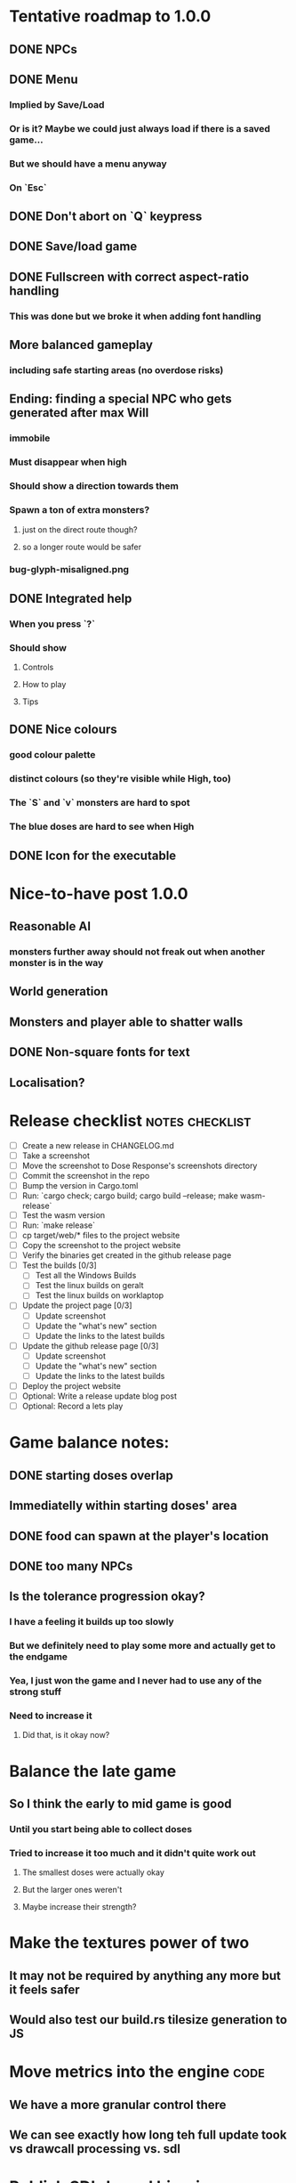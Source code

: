 * Tentative roadmap to 1.0.0
** DONE NPCs
CLOSED: [2018-01-25 Thu 13:05]
** DONE Menu
CLOSED: [2018-01-30 Tue 09:51]
*** Implied by Save/Load
*** Or is it? Maybe we could just always load if there is a saved game...
*** But we should have a menu anyway
*** On `Esc`
** DONE Don't abort on `Q` keypress
CLOSED: [2018-01-29 Mon 20:27]
** DONE Save/load game
CLOSED: [2018-02-03 Sat 08:23]
** DONE Fullscreen with correct aspect-ratio handling
CLOSED: [2018-02-04 Sun 10:09]
*** This was done but we broke it when adding font handling
** More balanced gameplay
*** including safe starting areas (no overdose risks)
** Ending: finding a special NPC who gets generated after max Will
*** immobile
*** Must disappear when high
*** Should show a direction towards them
*** Spawn a ton of extra monsters?
**** just on the direct route though?
**** so a longer route would be safer
*** bug-glyph-misaligned.png
** DONE Integrated help
CLOSED: [2018-01-25 Thu 13:05]
*** When you press `?`
*** Should show
**** Controls
**** How to play
**** Tips
** DONE Nice colours
CLOSED: [2018-03-24 Sat 14:35]
*** good colour palette
*** distinct colours (so they're visible while High, too)
*** The `S` and `v` monsters are hard to spot
*** The blue doses are hard to see when High
** DONE Icon for the executable
CLOSED: [2018-03-29 Thu 16:02]
* Nice-to-have post 1.0.0
** Reasonable AI
*** monsters further away should not freak out when another monster is in the way
** World generation
** Monsters and player able to shatter walls
** DONE Non-square fonts for text
CLOSED: [2018-02-24 Sat 16:56]
** Localisation?
* Release checklist                                         :notes:checklist:
- [ ] Create a new release in CHANGELOG.md
- [ ] Take a screenshot
- [ ] Move the screenshot to Dose Response's screenshots directory
- [ ] Commit the screenshot in the repo
- [ ] Bump the version in Cargo.toml
- [ ] Run: `cargo check; cargo build; cargo build --release; make wasm-release`
- [ ] Test the wasm version
- [ ] Run: `make release`
- [ ] cp target/web/* files to the project website
- [ ] Copy the screenshot to the project website
- [ ] Verify the binaries get created in the github release page
- [ ] Test the builds [0/3]
  - [ ] Test all the Windows Builds
  - [ ] Test the linux builds on geralt
  - [ ] Test the linux builds on worklaptop
- [ ] Update the project page [0/3]
  - [ ] Update screenshot
  - [ ] Update the "what's new" section
  - [ ] Update the links to the latest builds
- [ ] Update the github release page [0/3]
  - [ ] Update screenshot
  - [ ] Update the "what's new" section
  - [ ] Update the links to the latest builds
- [ ] Deploy the project website
- [ ] Optional: Write a release update blog post
- [ ] Optional: Record a lets play
* Game balance notes:
** DONE starting doses overlap
CLOSED: [2018-02-04 Sun 16:33]
** Immediatelly within starting doses' area
** DONE food can spawn at the player's location
CLOSED: [2018-02-04 Sun 16:33]
** DONE too many NPCs
CLOSED: [2018-02-04 Sun 17:48]
** Is the tolerance progression okay?
*** I have a feeling it builds up too slowly
*** But we definitely need to play some more and actually get to the endgame
*** Yea, I just won the game and I never had to use any of the strong stuff
*** Need to increase it
**** Did that, is it okay now?
* Balance the late game
** So I think the early to mid game is good
*** Until you start being able to collect doses
*** Tried to increase it too much and it didn't quite work out
**** The smallest doses were actually okay
**** But the larger ones weren't
**** Maybe increase their strength?
* Make the textures power of two
** It may not be required by anything any more but it feels safer
** Would also test our build.rs tilesize generation to JS
* Move metrics into the engine                                         :code:
** We have a more granular control there
** We can see exactly how long teh full update took vs drawcall processing vs. sdl
* Publish SDL-based binaries
** For linux, windows and mac
** Generated by the CI
* Investigate using LTO                                                :code:
** Set it in profile.release in Cargo.toml
** Should make compilation longer but speed the binary up
** Needs testing
** Apparently we set it in the CI release builds
* Record a let's play
** would be nice to show the game in action
** people can watch it and see whether it's interesting for them
** Steps:
cargo run --release
xwininfo  # find the Window ID
recordmydesktop --windowid <window id>
record
Ctrl-c
* Create an itch.io page
- [ ] Game description
- [ ] Colour scheme
- [ ] Font
- [ ] Lets play/trailer
- [ ] Cover image
- [ ] Icon/Logo for Try Jumping
- [ ] Icon/Logo for Dose Response
- [ ] Builds
- [ ] Link to the online version
* Create "organisation" github & gitlab pages
** Set up redirects
** Fix links on my blog
* Set up an org email address
** info@example.com
* Create a tryjumping.com page
** Use a Rust or Go-based static site generator
** https://gohugo.io/getting-started/quick-start/
** http://cobalt-org.github.io/getting-started/
* Add the code & contact info into the readme
** Link to the website
** Link to the repo
** Email address
* Release hardening
** Don't panic
*** Check for all `unwrap` calls
*** Check for all `except` calls
*** Check for all array access calls
** Find out the maximum drawcall count
*** And update the vec capacities
** Put real timing metrics in
** Look over all the engine modules
*** Glium
*** Sdl
*** Wasm
** Remove the unused backends
* Consider using a fixed-step game loop?                               :code:
** A bunch of people on r/roguelikedev seem to do that
** Does that mean we have to decouple game update and render?
*** and call them separately from the engine?
** https://gafferongames.com/post/fix_your_timestep/
** http://gameprogrammingpatterns.com/game-loop.html
* Translate the game?                                                    :ui:
** I mean English is nice but it means my family won't be able to play it
** And the game did end up with much more text than I thought it would
** I could translate it to Czech myself
** What about Slovio though? Would that be possible?
*** Ever since I learned about it I've wanted to release a game in English & Slovio
*** I don't command it well enough though
*** Would have to find someone to help or at least check it out
*** http://www.slovio.com/
*** It would be easier in that we don't need to bring any new glyphs
**** Slovio uses good ole Latin alphabet
**** So maybe start with that?
**** Then again, for localisation, we'll have access to all strings
**** So we can build the bitmap font during compilation, too
* Consider uploading binaries to AWS or something
** Instead of having them on github
** Should make nightlies easier, too maybe?
* Look into trying the rust-sdl2's "bundled" feature
** Seems to be broken on Fedora 27 + Wayland
*** The bundled build just doesn't work
*** But the steamrt one (version 2.4 only; 2.6 is broken) does
*** Go to: http://repo.steamstatic.com/steamrt/pool/main/libs/libsdl2/
**** Download 'libsdl2_2.0.4+steamrt2+srt1_amd64.deb'
**** http://repo.steamstatic.com/steamrt/pool/main/libs/libsdl2/libsdl2_2.0.4+steamrt2+srt1_amd64.deb
*** Put it in a 'lib' directory
*** cp lib/libSDL2-2.0.so.0.4.0 lib/libSDL2-2.0.so.1
*** run code with: LD_LIBRARY_PATH=lib target/release/binary
*** Actually now I'm getting the examples build staticaly??
**** We need to create a SDL project and test this properly
** https://github.com/Rust-SDL2/rust-sdl2#bundled-feature
** It seems to build SDL2 as needed
** Maybe that can be almost as easy as using a pure rust solution?
*** Build dependencies:
**** cmake openssl-devel
*** We'll still need to handle runtime linking though (sigh)
**** RPATH in the release?
*** Test the controller examples
*** Test windows examples
*** Test ttf and image examples
**** require the "ttf" and "image" features
*** Check the drawing API
**** can we just use this?
**** could we use the TTF feature for fonts directly?
**** should be interesting as an optional backend
*** Pros:
**** Nice & robust drawing API?
**** Nice & robust font rendering API?
**** Joystick and gamepad support!
**** More robust keyboard support (afaict so far)
*** Cons:
**** Harder setup for coders (no longer just git clone && cargo run)
***** Maybe we could keep glium as the default feature
***** And use SDL for the shipped releases?
**** Extra deployment steps to ship the SDL libraries and link them
**** An entirely new set of bugs and missing features?
***** I mean it should be robust but idk
* Fullscreen crashes on Windows                                          :ui:
** Adding fullscreen to main menu crashes with this:
Switching to fullscreen.
Monitor: Some("\\\\.\\DISPLAY1"), pos: (0, 0), dimensions: (1920, 1080)
thread 'main' panicked at 'not yet implemented', C:\Users\appveyor\.cargo\registry\src\github.com-1ecc6299db9ec823\winit-0.10.0\src\platform\windows\window.rs:289:9
note: Run with `RUST_BACKTRACE=1` for a backtrace.
** https://github.com/tomaka/winit/blob/d92666c1880bad27d624dbbda2e14adc2b72e557/src/platform/windows/window.rs#L288
** https://github.com/tomaka/winit/issues/37
** https://github.com/tomaka/winit/issues/72
** Trying to initialise the fullscreen directly during window creation fails too
** So does doing "fullscreen" manually by setting the window size
*** again, not implemented
** DONE Consider making fullscreen a cargo feature and disabling it on windows
CLOSED: [2018-03-06 Tue 22:04]
** DONE Also, try handling panics on fullscreen so we don't crash
CLOSED: [2018-03-06 Tue 22:04]
*** Yea so there's catch_unwind:
**** https://doc.rust-lang.org/std/panic/fn.catch_unwind.html
**** except it doesn't compile with the Display type /o\
**** Because of the interior mutability inside that type
** TODO Also, see if we can just vendor winit/glutin/glium and fix it locally
*** and obviously upstreaming the changes
*** see how SDL does it?
*** Check out this article by Raymond Chen
**** https://blogs.msdn.microsoft.com/oldnewthing/20100412-00/?p=14353/
** I've disabled fullscreen on windows for now
*** but we need to fix this
* Test Quicksilver fullscreen
** https://github.com/ryanisaacg/quicksilver/commit/4705ff8a2baaa9d69b74dcef5f8b4186d920d6dc
** It seems to be working maybe?
** It's not running any of the dangerous calls afaics
** Give it a go
* Write a "call for artists" post?
** Here's what I'd like to see (in this order)
*** Icon
*** Colours
*** Font
*** Tiles
** Should post a demo
** Would prefer open formats
*** To keep with the open source spirit of the game
*** Something like CC-BY-SA sounds good
*** Must be available for commercial use (or at least licensed as such for me)
*** Expect zero profit but open to revenue sharing
** Post to:
*** website
*** twitter
*** g+
*** mastodon
*** maybe reddit?
* Select the final font / fonts                                          :ui:
** http://programmingfonts.org/list
** FYI Hero Trap uses "Dejavu Sans, monospace" and it looks pretty neat
* Add an icon to the generated executable on Windows
** window execs can have an icon embedded
** http://stackoverflow.com/questions/708238/how-do-i-add-an-icon-to-a-mingw-gcc-compiled-executable
* Make the game less dark
** It is actually really hard to see what's going on in withdrawal
** Ease off on the darkness fade somewhat
* Build nightlies
** Or have a way to build windows on my machine
*** Using wine
*** Or a VM
*** or cross-compile
* Consider using proper logging with in-game debug console             :code:
** The "no console" option for mingw seems to disable println entirely
** Even when we run the game from the console
** So: we should log to a file or some internal structure and print it out
* Show the current game build version in the main menu                   :ui:
** https://doc.rust-lang.org/cargo/reference/environment-variables.html
* Investigate terminal backend
** Libraries:
*** https://crates.io/crates/termion
*** https://crates.io/crates/rustbox
*** https://crates.io/crates/easycurses
*** https://crates.io/crates/crossterm
** Should be cross-platform
** Ideally no C deps (though I could live with that tbh)
* Use rect::Rectangle for Point::areas                                 :code:
* Split out the rendering functionality into a proper crate            :code:
** Call it "Charmed, I'm sure."
** Crates.io will be called "charmed"
* Add console printing to the wasm module
* Print out warnings if the js drawcalls and buffer capacities are exceeded
* Performance-tune the game
** minimise drawcalls and data transmission
** try to make sure we never have to grow our vectors
* NPCs should ignore monsters and destroy them when stepping on one    :idea:
** So this would make NPCs more like not even aware there are any monsters here
** But only when they are accompanying the player
* Pre-allocate the wasm drawcalls vecs better                          :code:
* Make the canvas drawing more performant                              :code:
** https://developer.mozilla.org/en-US/docs/Web/API/Canvas_API/Tutorial/Optimizing_canvas
** Think about reducing the Draw::Rectangle and Draw::Fade data footprint
*** by like emulating an enum or something
* Consider uploading "nightlies" somewhere
** We run CI on every push, let's copy the binaries somewhere
** So we can always get the latest build out to folks
** Theoretically, this could be super easy with wasm
* Make it more obvious when the player would overdose :design:ui:
** https://www.reddit.com/r/roguelikedev/comments/686dey/sharing_saturday_152/dgwl1go/
** see alphabetr's comment in that thread
** we could show the likelihood that a dose would result in overdose
** should add it to the how-to-play readme (and on the website)
** mention it in the let's play
** there's already an association between the white colour and overdose
*** let's use it
*** say when you stand next to a dose, it will blink between it's colour and white
*** and the rate of blinking will identify the likelihood that the dose will kill you
* Consider replacing Action Points with energy-based approach          :code:
** Basically, we'll want to be able to have NPCs move more slowly than the player
** So we need a speed system
** One such is described here:
*** http://journal.stuffwithstuff.com/2014/07/15/a-turn-based-game-loop/
** It's not necessarily about AP/Energy-based
*** we just need a way to be able to "build" some action up across turns
*** but it does kind of seem to me that maybe AP is not the right mental model here
*** because you don't generally store up APs (with a few exceptions)
** One place to use this would be: friendly NPCs more half as slow to be more approachable
*** Right now we just stop them when they're nearby
*** But it would be more lively/dynamic if they still moved just more slowly
* Have Anxieties be able to destroy the terrain                        :idea:
** I'd love to have a monster that does that
** And Anxiety is already red (the colour of the shattering explosion)
** Breaking a wall should take one turn so it's twice as slow as empty terrain
** And then we'd just give the same ability to the player with the "pickaxe"
* Special "gun" equipment                                              :idea:
** changes the movement behaviour:
When there is a monster in the direction of the movement (within 4
tiles), shoot a ray that kills all monsters in its path instead of
moving in that direction.
** infinite "ammo"
** can't be unequipped/dropped
** relatively rare (think jetpack in spelunky)
** takes 1 action point
* Special "pickaxe" equipment                                          :idea:
** can't be unequipped/dropped
** bumping into a solid/blocking tile (i.e. "tree") destroys it
** takes 1 action point
* Make the NPCs "angry" when you "hit" them                            :idea:
** Right now, nothing happens when you bump into them
** So instead, let's make them faded like when you get High for a few turns
* Irresistible doses don't always atract                           :bug:idea:
** Seems that when there is a normal dose in the irresistible area we can break free
** I'll need to test the exact parameters of this
** But maybe we'll want to keep it there as an "easter egg rule"?
* Rework the animation system                                          :code:
** Right now it's a bunch of boxed traits and we have to match on dose type
** It would be easier if we could just specify the type of animation to the dose and have a function produce the right struct
** We could also support multiple animations, which would let us compose a cross animation by:
*** square explosion of 1 diagonal area + 2 (or 4) horizontal animation lines
* The screen sometimes scrolls earlier than it should                   :bug:
** I've noticed this with horizontal scrolls, but it may be vertical too?
* Need to keep moving while waiting on the victory counter           :design:
** Right now, the best strategy is to dance around a save spot, doing nothing
** We need to force the player to keep moving
** Some ideas:
*** Get the monsters into a frenzy and start attacking the player
*** Only count "sobriety points" when a new ground is explored
**** This is hard to discover so I'm not keen
*** Give the player a goal they can achieve only while sober
**** Say talking to a family NPC
**** Show an arrow to the NPC?
* Change the High colours/effect
** Using the same colour as the doses makes them easy to miss
** Consider adding some orange or whatnot instead
** some inspiration: http://www.printmag.com/design-inspiration/acid-aesthetic-history-of-psychedelic-design/
* Show the anxiety counter in the UI                                :ui:idea:
** this will make it clearer to figure out that you want to keep hunting the Wills
** We can start by showing will with a decimal counter
** Or a "next will" progress bar
* Investigate adding sound to the game                                 :code:
** Not sure about ambient music, but sound effects might be neat
** We can look at rodio
*** https://crates.io/crates/rodio
* When there's no dose in sight and you're withdrawn, point in a general direction :idea:
** But only when you have no doses and no food
** I.e. this is to stop you from being completely fucked
** Because right now in that state you just have to wander randomly and hope
* Distribute the doses based on a pattern                       :mapgen:idea:
** First I thought just put them across some jagged lines the player can follow
** But how about doing a tree-like or better yet (since we're 2D) neuron-like structure?
** It would give some structure to the map, the centres would have interesting clusters
** And if the player ever figures it out, might be cool
* Items that could reduce the dose effect                              :idea:
** from strike:
#+BEGIN_QUOTE
Other ideas and dynamics that come to mind: antabus would contradict
alcohol, stims vs downers, psychedelics (and a bad trip, depending on
what you encounter while high, might lower your craving for a next
dose but hurt your peace of mind or other stats), add paranoia and
other stats, make the player's psychological and physiological
conditions more detailed and readable (feels like blundering in a
black box atm).
#+END_QUOTE
** don't need to think about this too hard for now
** just create an item called "antidose" (yep, antidote pun)
** read up on the stuff mentioned in the quote for inspiration
** but initially, just disable post-high withdrawal (and maybe switch to sober immediately)
** there are meds that ease withdrawal effects
*** so maybe you're still withdrawn, but the screen wouldn't go dark so much
*** and the fov would not reduce so much
*** and it'd take more time for you to die (or maybe you wouldn't die at all, just transition to sober)
* Spending a long time in the "normal" state can add Will :idea:
* Adding a bad trip                                                    :idea:
** Small chance of that happening
** But would make things actually worse for the duration of the dose
** What would happen if you took another dose by then?
*** normal High but you risk overdosing yourself
* Victory condition: dose ascension                                    :idea:
** from strike:
#+BEGIN_QUOTE
An alternate victory condition could be "Ascension". When you combine
all sorts of chemical fireworks flowing in your veins and brains just
the right way and don't die in the process, you'll unlock the secrets
of the mind and become a badass ghost! :o) Maybe there could be a
key/enabler/artifact or more steps and hints, depending on what theme
you wanna go with. Aliens might be interesting (like the mysterious
complex drug is secretly an alien tech, for instance). The game might
indicate how your body morphs funny and how you feel strange and "hear
voices" etc., pulling you in one direction or the other. I don't think
I can think of a third option. Except maybe if you wanted to take this
route and make the path to ascension more complex, add distractions
and false drugs that lure you astray and kill your brain cells, making
it more difficult or something. Perhaps dreamy entheogens versus hard
stims  or whatnot, I dunno. // do research to get inspiration, wiki
and psychonaut websites are gonna be a goldmine, I'd say :p
#+END_QUOTE
** That's basically fantasy land so I'm not sure how I feel about this
*** I kind of like the idea because it provides an addict victory condition
*** Doesn't necessarily be a fantasy (consider the "golden shot" or whatever it's called)
*** Train your will enough so you can collect doses and then down like a 100 at a same time?
* Victory condition: stable addict                                     :idea:
** Train yourself enough to be able to carry doses around
** Explore the world?
** Maybe find something that you wouldn't be able to otherwise
** "I've stopped smoking but I have a cigarette once a year"
* Make the doses more interesting                                    :design:
** Right now they're kind of bland: just increase SoM
** from strike:
#+BEGIN_QUOTE
perhaps pick one really interesting (or invent a new hypothetical one)
that has useable body and mind feedback for gameplay - sky's the
limit. But a generic "something you're addicted to" is too 'meh' for a
game. Some backstory would add a lot to the experience, too.
#+END_QUOTE
* Mouse support                                                        :idea:
** Click on an inventory item to use it
** Click on a path to step one way towards it?
* Consider using just the cardinal movement                            :idea:
** Diagonals are hard on the beginners
** Maybe a mouse?
* Add a tutorial or something                                          :idea:
** Either a help doc or a tutorial or something to help the beginners
* Medication or sobriety badges                                        :idea:
** Instead of the 12-step bullshit
** You could come visit these centres
*** they'd feed you and somehow help you to combat the addiction
*** you could get sobriety bonuses (e.g. will increase, etc.)
* Effects for gaining/losing will                                        :ui:
** graphics (render it as a bar)
** consider displaying the partial will
*** say you have `Will = 5` but you've also killed three Anxieties, so your Will is more like `5.3`
*** maybe display the equivalent of the `.3` portion as a lighter bit on the Will progress bar
*** and as it gets closer to `1.0` its colour would get closer and closer to the "real Will colour"
** sound
* Longer-term developments of the addiction/state of mind            :design:
** like what can you do if you put off getting doses for long
** what happens when your tolerance builds up
** ideally, I'd like the gameplay to change substantially as you progress based on how you play
** also ideally with like different "gameplay curves" -- but all systems driven
* Get a small amount of "food effect" (SoM points when not high) on killing a Hunger :idea:
** Could encourage players to seek them out
** But it's obviously dangerous
** And it may cost you food if you overestimate (which fits fighting hunger)
* Ideas about the main scope / goals of the game                     :design:
Finding out food and collecting it is good. More items to collect? Maybe stuff
that changes the gameplay in some way? Like the items in spelunky.

We should have some endgoal. Thematically, I can only thinking of curing the
addiction, but that seems like something of an optional difficult goal (e.g.
Hell in Spelunky). And anyway, how are we going to deal with this? Some items to
find/pick up? I was thinking something like the 12 step program but that isn't
bullshit.

Maybe finding people and getting their forgiveness/acceptance? And/or more
generally: dealing with your past.

Maybe in terms of the non-curing way... I don't know. What does an addict want?
Read through the wiki and some real stories? Despite the Marla Daniels quote,
I'd like there to be a way to complete the game. Something that keeps you exploring.

Or let's make it a survival/exploration sim. That would put a lot of the game
into the worldgen (and systems) but it seems like it could fit this. Consider
e.g. removing almost all monsters from an area, see how it plays.

Anyway, let's start with making the world bigger then one screen without actually
changing anything else at the moment. And then play it for a while and see what happens.

* Depression only moves by 2 squares when following the player         :idea:
** When idle, it would only have 1 action point
** This ties into a more general idea of idle monsters and more complex AI
* Monsters that can modify the environment                             :idea:
** unblock passages
** block passages
** teleport the player?
* Gameplay beyond the first screen
** We need a greater pressure for exploration and leaving the area.
*** In my current playthroughs I just never care enough to leave.
*** consider tweaking the intoxication gain and drop to create stronger pressure
** Add different worlds the player can go to when leaving the map
*** this could either be completely random
*** or there may be a fixed or semi-fixed sequence (e.g. 2 tree worlds, than two other worlds, then three different worlds, etc.)
*** Some notes on different world generation:
http://gamedev.stackexchange.com/questions/31241/random-map-generation/31245#31245
** consider restricting the possible ways to leave the map
** Split a large map into sections generaded from the initial seed and their positions from center
*** My (probably fast) ad-hoc concoction:
#+BEGIN_SRC
fn position_based_seed(initial_seed: u32, x: i32, y: i32) -> u32 {
    let high = (x as u16) as u32;
    let low = (y as u16) as u32;
    let encoded_pos = high << 16 | low;
    initial_seed ^ encoded_pos
}
#+END_SRC
**** fast but produces low values for low inputs
*** Better: just feed the inputs through a hash
*** Maybe use the integer hash function by Thomas Wang
*** http://web.archive.org/web/20071223173210/http://www.concentric.net/~Ttwang/tech/inthash.htm
* More effects on High                                                 :idea:
** monsters get weaker (Dempression moving by one step per turn)
** dynamic / changing environment?
* Don't allow suicide (if there's a way to avoid it)                     :ui:
** e.g. fatfingering the arrow when the Depression is near
* Display the player's explored area on death                            :ui:
** As in, how many tiles they've explored
** Might be a bit tricky to calculate
** But it's another neat potential score thingy
** Isn't this more or less the same thing as the number of turns?
*** Not really -- this penalizes staying on the same place too long
* Pure terminal renderer                                                 :ui:
** We've already added a PoC using Rustbox
** Alternative library: Termion
*** http://ticki.github.io/blog/making-terminal-applications-in-rust-with-termion/
** TODO Refresh the screen on restart
** TODO Refresh the screen on motion
** TODO Add colours
** TODO Make the engines switchable (instead of running side by side)
** TODO Handle debug messages
*** Write them to log or something?
*** Or maybe just ignore that issue once the terminal is an optional thing
* Fade out Shadows & Voices when dying after attack                      :ui:
** fade to Color{r: 0, g: 0, b: 0} in 400ms
* Doses should show a glowing animation                                  :ui:
** i.e. moving between two corolurs
* Better display the movement of D monsters                              :ui:
** they're moving too fast currently (FPS dependent)
** we should show a path trail
** and also slow them down (visually -- so like they move every say 200ms, not every tick)
** this works now in the cheat mode but it's ugly
** we'll probably need to fade the "trail" out or something
* Smooth-out animations for the fade-out when growing Withdrawn          :ui:
** right now, they are discrete: from fade 50 to 45 in one frame
** better make it a fade animation of say 50ms or so
* Change the rate of the `High` animation based on intoxication          :ui:
** (very high: fast-paced, should slow down on the way to sobriety)
* Make the graphics on Overdose death glitchy                            :ui:
* Better radious / FoV calculation                                     :code:
Instead of looking at the points' coordinates, look at the actual (pixel) space
each tile represents. The tiles are not points but squares with an area. This
should provide a visually better result (but will be harder to compute).
* Effects when being hit/death                                           :ui:
** colour fade (or something) on stun, removed will, death, etc.
** sound
* Change player's colour on stunned/panicked                             :ui:
* Make sure we're accessible to colour blind people                      :ui:
** Means a terminal mode
** Make sure the cursor always stays at the player character's position
* Use a config file                                                    :code:
** The game's configuration will be portable and relatively easy to modify
** We could use libtcod's config
*** http://doryen.eptalys.net/data/libtcod/doc/1.5.1/html2/parser_run.html?c=true
*** not portable if we ever switch to other backengs (like glium)
**** which we did
** Probably something like TOML instead
*** Has a solid Rust implementation (because Cargo)
*** Supports comments
*** Fairly easy to read & edit
*** Can we update it while preserving comments?
** Examples:
*** font path
*** font size
*** fullscreen (yes/no)
*** key bindings
*** colour-blind mode (yes/no)
*** location to the replays
*** location to the saved games?
* Notes on screen casts/recording
** Use Kazam
** Make sure the FPS are set to 60
** It makes smooth clean .mp4 videos with no warnings from MPV during playback
* Archive                                                           :ARCHIVE:
** DONE Taking a dose must always save from Depression
CLOSED: [2016-10-07 Fri 21:25]
:PROPERTIES:
:ARCHIVE_TIME: 2016-10-07 Fri 21:25
:END:
** DONE Eating food must always save from Derpession
CLOSED: [2016-10-07 Fri 21:25]
:PROPERTIES:
:ARCHIVE_TIME: 2016-10-07 Fri 21:25
:END:
** DONE Background around a dose should glow in the Irresistible radius
CLOSED: [2016-10-07 Fri 22:18]
:PROPERTIES:
:ARCHIVE_TIME: 2016-10-07 Fri 22:18
:END:
** DONE Remove the duplicate irresistible radius formula calculation
CLOSED: [2016-10-08 Sat 13:10]
:PROPERTIES:
:ARCHIVE_TIME: 2016-10-08 Sat 13:10
:END:
** DONE Remove the duplicate coordinates projection calculation in irresistible dose
CLOSED: [2016-10-08 Sat 13:22]
:PROPERTIES:
:ARCHIVE_TIME: 2016-10-08 Sat 13:22
:END:
** DONE CRASH when going somewhere left
CLOSED: [2016-10-08 Sat 14:29]
:PROPERTIES:
:ARCHIVE_TIME: 2016-10-08 Sat 14:29
:END:
cargo run -- replay-2016-10-08T13\:20\:21.431
** DONE Finer indicator of the state of mind
CLOSED: [2016-12-05 Mon 22:25]
:PROPERTIES:
:ARCHIVE_TIME: 2016-12-05 Mon 22:25
:END:
*** let's split the three states (high, sober, withdrawal)
*** have a progress bar for each
*** you replenish high by doses, when it drops to zero -> withdrawal
*** you replenish sober & withdrawal with food
*** normal going to zero -> withdrawal
*** withdrawal going to zero -> death
*** withdrawal going up -> sober
** DONE UI: make the sidebar a different colour so it's visually distinct
CLOSED: [2016-12-05 Mon 23:32]
:PROPERTIES:
:ARCHIVE_TIME: 2016-12-05 Mon 23:32
:END:
** DONE BUG: Crash on overdose
CLOSED: [2016-12-06 Tue 00:27]
:PROPERTIES:
:ARCHIVE_TIME: 2016-12-06 Tue 00:27
:END:
** DONE BUG: The screen doesn't move when going to the right edge
CLOSED: [2016-12-08 Thu 20:31]
:PROPERTIES:
:ARCHIVE_TIME: 2016-12-08 Thu 20:31
:END:
*** And but the world there still exist, so a Depression can kill you without you seeing it coming
** DONE The FOV circle should never extend beyond the edge of the screen
CLOSED: [2016-12-08 Thu 20:31]
:PROPERTIES:
:ARCHIVE_TIME: 2016-12-08 Thu 20:32
:END:
*** I.e. the player should always be able to see the full extent of their field of view
*** Which means we should trigger the screen scroll before that happens
*** And to make things predictable, let's scroll precisely when the field of view would be outside
*** That way the player can learn & anticipate it instead of being surprised
** DONE A high-enough Will will let you pick up & carry doses in your inventory
CLOSED: [2016-12-09 Fri 00:20]
:PROPERTIES:
:ARCHIVE_TIME: 2016-12-09 Fri 00:20
:END:
*** DONE Differentiate between normal and strong doses
CLOSED: [2016-12-08 Thu 23:53]
*** DONE But if it drops below that limit and you're carrying, you'll automatically consume a dose every turn, which will likely kill you.
CLOSED: [2016-12-09 Fri 00:20]
** DONE Victory condition: cure addiction
CLOSED: [2016-12-09 Fri 21:53]
:PROPERTIES:
:ARCHIVE_TIME: 2016-12-09 Fri 21:53
:END:
*** Do *something* that will cure the addiction somehow
*** Read up on curing addiction and see if there's any inspication
*** how about reaching max will & spending certain amount of time being sober?
**** when you reach max Will, we'll show a progress bar towards victory
**** going to Withdrawal or High will reset the bar
** DONE BUG: Large doses have no irresistible area
CLOSED: [2016-12-11 Sun 17:36]
:PROPERTIES:
:ARCHIVE_TIME: 2016-12-11 Sun 17:37
:END:
** Reduce the max Will to 5
:PROPERTIES:
:ARCHIVE_TIME: 2016-12-11 Sun 21:18
:END:
*** We'll have to re-balance everything ultimately anyway
*** But given the content in the game right now, 5 is much more likely to get you anywhere
** DONE Slightly increase the normal dose frequency?
CLOSED: [2016-12-11 Sun 21:19]
:PROPERTIES:
:ARCHIVE_TIME: 2016-12-11 Sun 21:19
:END:
*** We'll have to re-balance everything ultimately anyway
*** But maybe having more doses would be a nice way to prevent early deaths and show tolerance increase
** DONE tcod-rs wrong asserts in console::root::rect
CLOSED: [2016-12-12 Mon 23:04]
:PROPERTIES:
:ARCHIVE_TIME: 2016-12-12 Mon 23:04
:END:
*** Unable to fill the last column and row because of an incorrect assert
*** Log a github issue
*** DONE Fix upstream
CLOSED: [2016-12-12 Mon 23:04]
*** DONE Remove the dimensions - (1, 1) workaround in engine.rs
CLOSED: [2016-12-12 Mon 23:04]
** DONE tcod-rs missing get_default_background color:
CLOSED: [2016-12-12 Mon 23:04]
:PROPERTIES:
:ARCHIVE_TIME: 2016-12-12 Mon 23:04
:END:
*** Log a github issue
*** DONE Fix upstream
CLOSED: [2016-12-12 Mon 23:04]
*** DONE Remove the tcod_sys unsafe workaround in engine.rs
CLOSED: [2016-12-12 Mon 23:04]
** DONE BUG: Hunger is harmless while High
CLOSED: [2016-12-13 Tue 16:34]
:PROPERTIES:
:ARCHIVE_TIME: 2016-12-13 Tue 16:34
:END:
** DONE Code improvement: helper functions to RangedInt
CLOSED: [2016-12-13 Tue 19:01]
:PROPERTIES:
:ARCHIVE_TIME: 2016-12-13 Tue 19:01
:END:
*** is_max(&self) -> bool
*** set_to_min(&mut self)
*** set_to_max(&mut self) -- are we actually using this one??
** DONE End-goal
CLOSED: [2016-12-14 Wed 13:48]
:PROPERTIES:
:ARCHIVE_TIME: 2016-12-14 Wed 13:48
:END:
*** We've implemented a victory condition now and have a few more fleshed out -- closing this
*** Play until you die is fun while testing but we should have something to achieve
*** Something along the lines of 12 steps?
**** though I'm not fond of those
**** but like some discrete steps/things to find
**** multiple endings? Fixing your addiction being the hardest one.
** Overdose doesn't seem to be having any effect                       :bug:
:PROPERTIES:
:ARCHIVE_TIME: 2016-12-30 Fri 19:00
:END:
*** When debugging, `player.alive()` is clearly false on overdose
*** But the GUI nor the game seem to pick up on it
** DONE Handle the monsters issue                                     :code:
CLOSED: [2017-01-06 Fri 22:24]
:PROPERTIES:
:ARCHIVE_TIME: 2017-01-06 Fri 22:24
:END:
Before the new World order, all the monsters were held in a single Vec
that was separate from the level, but the Level had a map of Position
-> Monster ID.

That way, we could mutably iterate over the monsters for their AI
routines while being able to look at the surrounding area including
monsters that would block movement/pathfinding, etc.

Right now, the monsters are stored within each World Chunk though.

That means to iterate over the monsters, we need to borrow the whole
World mutably, which precludes looking at the level or surrounding
chunks.

Requirement:

1. A monster sees the player nearby in another chunk
2. It finds a path (not trampling over other monsters) towards the player
3. It walks the path step by step
4. It hits the player
5. After the attack, it disappears


Rough code outline:

For each monster visible area + 10 tiles:
    - run monster AI:
      - check distance to player
      - howl
      - find path towards the player
    - do the action AI decided (walk, attack, wait)
      (needs to happen before we process the next monster)
      (may involve moving to another chunk)

- We want to chunkify the monsters and items and everything else, too


let monster_positions = world.monster_positions_within_area(left_top - 10, bottom_right + 10).collect();
for pos in monster_positions {
    let (ai, action) = {
        let monster = world.monster_on_pos(pos).clone();  // NOTE: this frees the world borrow
        monster.act(player_pos, world, rng)  // NOTE: this is read-only action so the clone is all right
    };

    // TODO: assign the AI state here!
    // TODO: process the action here!
}


Potential solutions:

1. Iterate internally, process monsters with a callback

We do this for the rendering currently.

2. Process monsters immutably, return a list of actions to be performed later.

This is the general idea in gamedev, but would the fact that the world
needs to be mutable interfere here?

Also, one monster's movement can block another one following it. So we
should probably process the monsters one by one.

3. Analogous to what we do now: keep monsters separately, update the
   world when their position changes

This will require making the Monsters vector availeble to World for
writing or for the chunks to be created explicitly (so we can add the
newly-generated monsters to the main Vec).
** DONE The Depression only moves by one space                         :bug:
CLOSED: [2017-01-06 Fri 22:43]
:PROPERTIES:
:ARCHIVE_TIME: 2017-01-06 Fri 22:43
:END:
** DONE The intoxication animation is no longer visible                :bug:
CLOSED: [2017-01-07 Sat 23:16]
:PROPERTIES:
:ARCHIVE_TIME: 2017-01-07 Sat 23:16
:END:
** DONE The initial player's area is no longer safer + food and doses  :bug:
CLOSED: [2017-01-09 Mon 19:58]
:PROPERTIES:
:ARCHIVE_TIME: 2017-01-09 Mon 19:58
:END:
** DONE CRASH                                                          :bug:
CLOSED: [2017-01-09 Mon 20:15]
:PROPERTIES:
:ARCHIVE_TIME: 2017-01-09 Mon 20:15
:END:
*** cargo run -- replays/replay-2017-01-09T20-08-08.261
*** 'Monster should exist on this position'
** DONE Make the map "infinitely large"                          :code:idea:
CLOSED: [2017-01-12 Thu 11:20]
:PROPERTIES:
:ARCHIVE_TIME: 2017-01-12 Thu 11:20
:END:
*** We have an artificial limit on the map size now
*** Basically because of performance issues
*** I've frequently bumped into the end of the map
*** So let's fix the performance and make the map big enough size
** DONE Intoxication animation should not be visible on death          :bug:
CLOSED: [2017-01-12 Thu 17:28]
:PROPERTIES:
:ARCHIVE_TIME: 2017-01-12 Thu 17:29
:END:
** DONE Add vi-keys                                                :feature:
CLOSED: [2017-01-17 Tue 00:01]
:PROPERTIES:
:ARCHIVE_TIME: 2017-01-17 Tue 00:01
:END:
*** h/j/k/l mean left/down/up/right
*** y/u mean top-left/top-right
*** n/m mean bottom-left/bottom-right
** DONE The game hangs in some circumstances for some reason           :bug:
CLOSED: [2017-01-19 Thu 21:57]
:PROPERTIES:
:ARCHIVE_TIME: 2017-01-19 Thu 21:57
:END:
*** replay: BUG-hang.txt
*** not sure why yet, but when it runs, it needs to be `kill -9`d
*** When the path to the target is blocked, the algorithm tries to explore the entire world.
*** Fixed by setting an upper limit to the amount of calculations it does.
** DONE Add fullscreen on pressing Alt + Enter                     :ui:code:
CLOSED: [2017-01-28 So 15:55]
:PROPERTIES:
:ARCHIVE_TIME: 2017-01-28 So 15:55
:END:
*** We used to have it but had to disable it during the multiple backends work
*** How do we set it? It's not a draw call per se
*** Maybe have another vec for "engine commands"? What else would we do there though?
** DONE The colours in the glium backend look washed compared to tcod/piston :bug:
CLOSED: [2017-02-01 St 08:46]
:PROPERTIES:
:ARCHIVE_TIME: 2017-02-01 St 08:46
:END:
** DONE Fade and Rectangle are not implemented for the glium backend   :bug:
CLOSED: [2017-02-01 St 21:02]
:PROPERTIES:
:ARCHIVE_TIME: 2017-02-01 St 21:02
:END:
** DONE Compile the rendering backends conditionally                  :code:
CLOSED: [2017-02-02 Čt 18:41]
:PROPERTIES:
:ARCHIVE_TIME: 2017-02-02 Čt 18:41
:END:
*** Use cargo features to select which backends (tcod, rustbox, glium, piston) to even compile
*** Would make things easier for clone/cargo run and distribution
*** Glium is going to be the default
*** In the end, I'll probably ditch everything else, but it'll be useful for comparison for now
** DONE The glium backend blends dots (empty space) with whatever else is there :bug:
CLOSED: [2017-02-03 Pá 16:30]
:PROPERTIES:
:ARCHIVE_TIME: 2017-02-03 Pá 16:30
:END:
** DONE The glium backend doesn't pass FPS to the update function      :bug:
CLOSED: [2017-02-04 So 18:18]
:PROPERTIES:
:ARCHIVE_TIME: 2017-02-04 So 18:19
:END:
** DONE The SoM bar is no longer visible                               :bug:
CLOSED: [2017-02-04 So 18:54]
:PROPERTIES:
:ARCHIVE_TIME: 2017-02-04 So 18:54
:END:
*** Did we miss that with the latest reordering?
** DONE The explosion animation shows lower area than it actually has  :bug:
CLOSED: [2017-02-04 So 20:11]
:PROPERTIES:
:ARCHIVE_TIME: 2017-02-04 So 20:11
:END:
** DONE Improve the statistics we gather                              :code:
CLOSED: [2017-02-05 Ne 16:20]
:PROPERTIES:
:ARCHIVE_TIME: 2017-02-05 Ne 16:20
:END:
*** DONE option to replay at full speed (so we don't get the idle stats)
CLOSED: [2017-02-05 Ne 16:20]
*** DONE calculate & display mean and average durations
CLOSED: [2017-02-05 Ne 15:26]
*** DONE keep track of wider variety of the worst time offenders
CLOSED: [2017-02-05 Ne 15:26]
** DONE Replays are sometimes broken                                   :bug:
CLOSED: [2017-02-06 Po 21:12]
:PROPERTIES:
:ARCHIVE_TIME: 2017-02-06 Po 21:12
:END:
*** I don't know why but sometimes the replay functionality is broken
*** so the playback behaves differently from the original play
** DONE The monster's path is recalculated every turn                  :bug:
CLOSED: [2017-02-07 Út 19:39]
:PROPERTIES:
:ARCHIVE_TIME: 2017-02-07 Út 19:39
:END:
*** With the path visualisation, it's clearly visible now
*** Every turn, the monster choses a random path and recalculates
*** Thus, making their movement basically equally random as before only much slower ffs
** DONE Depression sometimes doesn't follow the player                 :bug:
CLOSED: [2017-02-07 Út 20:29]
:PROPERTIES:
:ARCHIVE_TIME: 2017-02-07 Út 20:29
:END:
*** Sometimes I see it (and it should see me) and it just stands there
*** I'm guessing it's something to do with the world chunks
**** Could be pathfinding, too but I don't remember it being a problem before the chunks
*** Actually, it looks like it's just the depression moving there and back
*** And we see it because the visibility limit can be greater
*** So really, the monsters should all just set a more distant target and follow it
*** Instead of moving randomly
** DONE High score for the number of doses collected                  :idea:
CLOSED: [2017-02-08 St 16:19]
:PROPERTIES:
:ARCHIVE_TIME: 2017-02-08 St 16:23
:END:
*** Would be a cool incentive for the end game
*** The players might even consider prolonging it
*** While obviously carrying danger because of the loss of Will and Depressions
** DONE Track the continuous High                                     :idea:
CLOSED: [2017-02-08 St 16:19]
:PROPERTIES:
:ARCHIVE_TIME: 2017-02-08 St 16:23
:END:
*** think of something that would make the player want to not break the cycle
*** Show at the end of the game screen
** Random chance that explosion destroys a wall, too?
:PROPERTIES:
:ARCHIVE_TIME: 2017-02-08 St 16:28
:END:
*** I think this is superseded by the horizontal/diagonal ray doses
** Ghost-like NPC becoming corporeal                                  :idea:
:PROPERTIES:
:ARCHIVE_TIME: 2017-02-08 St 16:29
:END:
*** When being High, the player would see these ghost NPCs moving through the world
*** When being sober, they'd become more and more corporeal
*** Could point the player towards interesting places/end-game conditions, etc.
** Limited map size that the player has to explore [map alternative]
:PROPERTIES:
:ARCHIVE_TIME: 2017-02-08 St 16:30
:END:
*** spanning multiple screens
*** but not infinite
*** we'd have some sort of goal to find/accomplish there
*** that would simplify our entity handling and mapgen
*** The screen would be a view into that map
**** still need to figure out how to move inbetween screens
** DONE Idle monsters select more distant destinations                :idea:
CLOSED: [2017-02-08 St 16:30]
:PROPERTIES:
:ARCHIVE_TIME: 2017-02-08 St 16:30
:END:
*** This should make it seem more realistic
*** No longer just moving randomly back and forth
** improve level generator not to create blocked entities
:PROPERTIES:
:ARCHIVE_TIME: 2017-02-08 St 16:30
:END:
*** Actually, with the wall-destroying ray-based doses, we can just keep it in
*** The player would look for means of destroying the wall if it had food/dose/anxiety in
** DONE Better effects on player's death                                :ui:
CLOSED: [2017-02-08 St 16:32]
:PROPERTIES:
:ARCHIVE_TIME: 2017-02-08 St 16:32
:END:
*** Fade out to red/black completely
*** Uncover the entire map (with a reverse fade)
**** with full colours
**** showing player's corpse
** DONE Maybe have a notion of a Timer struct?                        :code:
CLOSED: [2017-02-08 St 16:41]
:PROPERTIES:
:ARCHIVE_TIME: 2017-02-08 St 16:41
:END:
*** first pass just set the time and drop to zero.
*** no need to store (maximum, elapsed) Durations then
** The "High" animation just kills the framerate on uncovered screen  :code:
:PROPERTIES:
:ARCHIVE_TIME: 2017-02-08 St 16:41
:END:
** DONE Add a new type of dose with different effects                 :idea:
CLOSED: [2017-02-08 St 21:41]
:PROPERTIES:
:ARCHIVE_TIME: 2017-02-08 St 21:41
:END:
*** it would show as a different letter
*** with a different colour (red?)
*** it's own tolerance
*** different effect on consumption (not explosion)
**** how about shooting rays in cardinal / diagonal directions?
**** could be two versions of the "same type" just like normal/strong dose now
**** the rays would destroy everything in their path -- including walls
**** the characters would be `+` and `x` for cardinal and diagonal rays
*** Implemented the `+` dose, adding the other one as a separate item
** DONE Add a Diagonal Shattering Dose                                :idea:
CLOSED: [2017-02-16 Čt 17:02]
:PROPERTIES:
:ARCHIVE_TIME: 2017-02-16 Čt 17:03
:END:
*** Similar to the CardinalDose its explosion destroys everything in its path
*** But the explosion moves in the diagonal lines
** DONE Make the shattering doses' irresistible area different        :idea:
CLOSED: [2017-02-16 Čt 19:27]
:PROPERTIES:
:ARCHIVE_TIME: 2017-02-16 Čt 19:27
:END:
*** They have basically the same area as the small doses right now
*** It would be really neat if they were something inbetween
** DONE Create a 1-tile radius of monster killing AoE for shattering doses
CLOSED: [2017-02-16 Čt 22:38]
:PROPERTIES:
:ARCHIVE_TIME: 2017-02-16 Čt 22:38
:END:
*** basically like with food/normal doses but only 1 tile around the dose
*** That means that the immediate vicinity of the dose is always protected
*** but the main effect is still the cardinal/diagonal tendrils of shattering
** DONE Show stats only while cheating                                  :ui:
CLOSED: [2017-02-23 Thu 18:11]
:PROPERTIES:
:ARCHIVE_TIME: 2017-02-23 Thu 18:12
:END:
*** that means the FPS, dt and the recent frame durations
*** useful for when we're recording things
*** eventually we may want to have stats and cheating as separate things, but this will do for now
** DONE Make a new release
CLOSED: [2017-03-12 Sun 15:47]
:PROPERTIES:
:ARCHIVE_TIME: 2017-03-12 Sun 15:47
:END:
*** DONE verify the muslbuilds
CLOSED: [2017-02-25 Sat 13:19]
**** broken -- the glium window doesn't seem to work?
*** DONE verify the windows builds
CLOSED: [2017-02-25 Sat 13:19]
*** DONE verify the linux builds
CLOSED: [2017-02-25 Sat 13:25]
*** DONE ask Martin about the windows builds
CLOSED: [2017-02-26 Sun 09:49]
**** minwg fine
**** msvc nope
*** DONE remove the "fonts" folder from the ci build  systems
CLOSED: [2017-02-25 Sat 13:25]
*** DONE kick-off build 0.4.0 (with the font/image fix)
CLOSED: [2017-02-25 Sat 13:25]
*** DONE write release notes
CLOSED: [2017-02-26 Sun 10:45]
*** record a let's play
*** DONE publish on the website & blog
CLOSED: [2017-02-27 Mon 20:29]
** DONE Test the OSX build
CLOSED: [2017-03-12 Sun 15:47]
:PROPERTIES:
:ARCHIVE_TIME: 2017-03-12 Sun 15:47
:END:
*** rope someone into trying it out:
**** does it crash?
**** does it respond to keyboard events?
**** do the animations run smoothly?
**** does it show a separate console window like the Windows build?
*** alternatively: buy a mac /o\
*** Honza said it worked fine. Thanks, Honza!
** DONE Shattering doses don't appear in the inventory              :bug:ui:
CLOSED: [2017-03-12 Sun 18:35]
:PROPERTIES:
:ARCHIVE_TIME: 2017-03-12 Sun 18:35
:END:
*** Make sure that every new item forces us to handle the inventory list
** DONE Carrying small doses in inventory should be possible earlier than the large ones :idea:
CLOSED: [2017-03-12 Sun 20:52]
:PROPERTIES:
:ARCHIVE_TIME: 2017-03-12 Sun 20:52
:END:
*** Right now they're all only pickable at the highest Will
** DONE Show main keyboard controls                                     :ui:
CLOSED: [2017-03-14 Tue 20:08]
:PROPERTIES:
:ARCHIVE_TIME: 2017-03-14 Tue 20:08
:END:
*** Similar to Braid though I don't think we can be as subtle with it
*** Show a little square for each key that does a movement
*** In the 8 movement directions, close to the window screen
** DONE Verify we've used all commands in the replay log
CLOSED: [2017-03-19 Sun 12:52]
:PROPERTIES:
:ARCHIVE_TIME: 2017-03-19 Sun 12:52
:END:
*** See log replay-2017-03-19T12-09-42.307
*** It ends way to soon
** DONE Verify the monster positions in the replay log
CLOSED: [2017-04-09 Sun 12:34]
:PROPERTIES:
:ARCHIVE_TIME: 2017-04-09 Sun 12:35
:END:
*** See log replay-2017-03-19T12-09-42.307
*** It ends way to soon
*** We've added monster verification to the replay
** DONE Replay de-sync again                                           :bug:
CLOSED: [2017-04-09 Sun 12:34]
:PROPERTIES:
:ARCHIVE_TIME: 2017-04-09 Sun 12:35
:END:
*** replay-2017-03-15T08-45-06.733
*** write a "fuzzer" for replay synchronisation issues
*** now's a good time because we clearly have a bug
*** ideally, the fuzzer should just generate random inputs without much thought
*** so let's add an invincibility mode so we can just keep going
*** `make fuzz`
**** generate an inputs file
***** needs random human-like delays!
**** run the replay
**** check the return code
**** log whether replay succeeded or failed
*** we'll need to have a way to drive the first playthrough
**** can't generate the replay log directly because it has the verification code
*** consider an option to specify the replay path
**** would probably make the runner easier
*** consider writing a headless mode
**** we have the pluggable renderer stuff in, this should just be no-op
**** means we can run it on a server
**** or in the background
**** or multiple runs in parallel
*** consider a setting for custom replay speed
**** instead of `--replay-at-full-speed` we'd specify a value in secs
**** we could re-run the replay at multiple speeds to check
*** It was the chunks and monster processing depending on the screen
**** All game logic should be display-independent now
** DONE Disable the validations in the release build                  :code:
CLOSED: [2017-04-09 Sun 13:44]
:PROPERTIES:
:ARCHIVE_TIME: 2017-04-09 Sun 13:44
:END:
*** they're taking too much space
** DONE There seems to be an edge to the world                         :bug:
CLOSED: [2017-04-10 Mon 13:24]
:PROPERTIES:
:ARCHIVE_TIME: 2017-04-10 Mon 13:24
:END:
*** When I played the game, the right-hand side didn't seem to generate new chunks
** DONE Victory doesn't stop the gameplay & show the end game screen   :bug:
CLOSED: [2017-04-10 Mon 20:17]
:PROPERTIES:
:ARCHIVE_TIME: 2017-04-10 Mon 20:17
:END:
*** Oh and actually, we should display the Victory screen just like the game over one
*** with the score and everything
*** But it seems to work fine during the replay
** DONE Make sure doses' Mind effect doesn't eat into the withdrawn/sober counter
CLOSED: [2017-04-16 Sun 20:37]
:PROPERTIES:
:ARCHIVE_TIME: 2017-04-16 Sun 20:38
:END:
I have a sneaking suspicion that taking a dose while withdrawn/sober
will actually use it's intoxication value to go over the non-high
counters.

This doesn't make that much sense and it means that the player is able
to use the shattering doses earlier than they should.

In addition, we should make sure that the shattering doses can't be
consumable at the beginning of the game.
** DONE Make game procesing turn-dependent, not realtime              :code:
CLOSED: [2017-04-17 Mon 19:11]
:PROPERTIES:
:ARCHIVE_TIME: 2017-04-17 Mon 19:11
:END:
*** The replay desync showed us that the processing and rendering are all over the place
*** We need to separate the state modification to when a player did something
*** And rendering which should be completely immutable
*** I guess it's time for the split of the `update` function
** DONE Replace the _MIN/_MAX values with a range                     :code:
CLOSED: [2017-04-18 Tue 13:41]
:PROPERTIES:
:ARCHIVE_TIME: 2017-04-18 Tue 13:41
:END:
*** Problem: std::ops::Range is non-copy so we can't really use it in constants
*** But we could create `struct InclusiveRange(u32, u32)` + Into<Range>
*** And have RangeInt take Into<Range>
*** If/when the inclusive range gets stabilised + Copy we can use `min...max`
** DONE Move all game formulas and numbers to the `formula` module    :code:
CLOSED: [2017-04-18 Tue 13:41]
:PROPERTIES:
:ARCHIVE_TIME: 2017-04-18 Tue 13:41
:END:
** DONE Display next actions in the game over menu                      :ui:
CLOSED: [2017-04-19 Wed 10:50]
:PROPERTIES:
:ARCHIVE_TIME: 2017-04-19 Wed 10:50
:END:
*** "Press [F5] to start a new game"
*** "Press [Q] to quit"
** DONE The Hunger no longer howls to attract nearby hungers           :bug:
CLOSED: [2017-04-21 Fri 17:46]
:PROPERTIES:
:ARCHIVE_TIME: 2017-04-21 Fri 17:46
:END:
*** I like that feature and it's disappearance is an omission
*** If we do want to remove it, it should be after testing
** DONE Add no-op NPCs provisionally?
CLOSED: [2017-04-21 Fri 19:48]
:PROPERTIES:
:ARCHIVE_TIME: 2017-04-21 Fri 19:48
:END:
*** I don't have a solid gameplay system yet but I'd like to add them in
*** We need to support more than one AI for this (NPCs are not hostile)
*** Maybe rename "monster" to "mob" or "npc" everywhere?
** DONE Make the beginnings easier instead of throwing everything at you all at once :idea:
CLOSED: [2017-04-23 Sun 11:15]
:PROPERTIES:
:ARCHIVE_TIME: 2017-04-23 Sun 11:15
:END:
*** Start with a handful subset of monsters, maybe less spaced-out
*** Have "easy" and "hard" areas on the map but start in an easy one
** DONE The player can start surrounded by hunger monsters and dead :mapgen:bug:
CLOSED: [2017-04-23 Sun 11:14]
:PROPERTIES:
:ARCHIVE_TIME: 2017-04-23 Sun 11:15
:END:
** DONE The player can start within an irresistible dose's reach :mapgen:bug:
CLOSED: [2017-04-23 Sun 12:40]
:PROPERTIES:
:ARCHIVE_TIME: 2017-04-23 Sun 12:41
:END:
** DONE The map generation shouldn't screw you over from the beginning :mapgen:bug:
CLOSED: [2017-04-23 Sun 12:40]
:PROPERTIES:
:ARCHIVE_TIME: 2017-04-23 Sun 12:41
:END:
** DONE Give the Shattering Doses a secondary "blue destruction" area :idea:
CLOSED: [2017-04-23 Sun 12:55]
:PROPERTIES:
:ARCHIVE_TIME: 2017-04-23 Sun 12:56
:END:
*** So their red beams shatter everything they touch
*** But how about we give additional area that only destroys monsters like the normal doses
**** it could be say the immediate tiles next to the explosion centre (i.e. radius 1)
**** or like secondary beams next to the primary red ones
**** or both?
** DONE Remove the `build` folder from the releases                    :bug:
CLOSED: [2017-04-23 Sun 12:56]
:PROPERTIES:
:ARCHIVE_TIME: 2017-04-23 Sun 12:56
:END:
*** Takes up a lot of space and it's entirely unnecessary
** DONE Map the "must go forward and use the dose" range directly to Will? :idea:
CLOSED: [2017-04-23 Sun 12:57]
:PROPERTIES:
:ARCHIVE_TIME: 2017-04-23 Sun 12:57
:END:
*** It could make the place more interesting -- having move around the place
*** Needs glowing irresistible areas
*** It would make it clearer what happens when you gain new will
** DONE Look at using the struct shorthand syntax                     :code:
CLOSED: [2017-04-28 Fri 09:46]
:PROPERTIES:
:ARCHIVE_TIME: 2017-04-28 Fri 09:46
:END:
*** new in Rust 1.17
*** lets you use `Point {x, y}` instead of `Point {x: x, y: y}`
*** QUESTION: can it work on partial values? E.g. `Point {x, y: 5}` ??
** DONE Show the reason for the player's death/victory on the score screen :ui:
CLOSED: [2017-04-28 Fri 16:48]
:PROPERTIES:
:ARCHIVE_TIME: 2017-04-28 Fri 16:48
:END:
*** Why did they die? Depression? Exhaustion? No Will? Overdose?
** DONE Don't show the console on Windows                               :ui:
CLOSED: [2017-04-29 Sat 10:53]
:PROPERTIES:
:ARCHIVE_TIME: 2017-04-29 Sat 10:53
:END:
*** When run in the GUI mode (the default) we should not show the console window
*** looks like we need to pass `-mwindow` to GCC
*** https://users.rust-lang.org/t/solved-rust-project-how-build-like-gcc-mwindow/5168
*** Created a commit that should do it
**** The build passed but it's not been tested yet
** DONE Release 0.4.3
CLOSED: [2017-04-30 Sun 17:58]
:PROPERTIES:
:ARCHIVE_TIME: 2017-04-30 Sun 17:58
:END:
*** Test the Windows build -- is the console window gone?
*** Create a screenshot
*** Add the screenshot to the github release
*** Update the aimlesslygoingforward project page
*** Write a blog post
** DONE Different screen fadeout colours on various player deaths       :ui:
CLOSED: [2017-04-30 Sun 22:47]
:PROPERTIES:
:ARCHIVE_TIME: 2017-04-30 Sun 22:47
:END:
*** RED when killed by a monster
*** BLACK when died of exaustion
*** WHITE (slow fade, plus glitches) when overdosed
** DONE NPCs are able to be on the same tile as the player             :bug:
CLOSED: [2017-06-08 Thu 21:00]
:PROPERTIES:
:ARCHIVE_TIME: 2017-06-08 Thu 21:00
:END:
** DONE Change NPC speed by Intoxication                              :idea:
CLOSED: [2017-06-17 Sat 14:18]
:PROPERTIES:
:ARCHIVE_TIME: 2017-06-17 Sat 14:18
:END:
*** They have 2 APs when High
*** They have player's `max_aps` when Sober/Withdrawn
** DONE Switch to `impl Iterator`                                     :code:
CLOSED: [2017-07-07 Fri 19:15]
:PROPERTIES:
:ARCHIVE_TIME: 2017-07-07 Fri 19:15
:END:
*** This will set us simplify the world iteration code so much
*** Example from the Rust playpen that works on nightly:
#+BEGIN_SRC Rust
#![feature(conservative_impl_trait)]

#[derive(Clone, Debug)]
struct Cell {
    num: i32,
}

#[derive(Debug)]
struct Chunk {
    cells: Vec<Cell>,
}

#[derive(Debug)]
struct World {
    chunks: Vec<Chunk>,
}

impl World {
    fn cells<'a>(&'a self) -> impl Iterator<Item=(usize, &'a Cell)> {
        self.chunks.iter().flat_map(|chunk| chunk.cells.iter()).enumerate()
    }

    fn cells_mut<'a>(&'a mut self) -> impl Iterator<Item=(usize, &'a mut Cell)> {
        self.chunks.iter_mut().flat_map(|chunk| chunk.cells.iter_mut()).enumerate()
    }

}


fn main() {
    let mut world = World {
        chunks: vec![
            Chunk{ cells: vec![Cell{num: 1}, Cell{num: 2}, Cell{num: 3}]},
            Chunk{ cells: vec![Cell{num: 21}, Cell{num: 22}, Cell{num: 23}]},
            Chunk{ cells: vec![Cell{num: 31}, Cell{num: 32}, Cell{num: 33}]},
        ]
    };

    for (id, cell) in world.cells_mut() {
        if id % 3 == 0 {
            cell.num = 255;
        }
    }

    let cells = world.cells().collect::<Vec<_>>();
    println!("Cells: {:?}", cells);
}
#+END_SRC
** DONE Allow setting invincibility while the game is running         :code:
CLOSED: [2017-10-04 Wed 22:12]
:PROPERTIES:
:ARCHIVE_TIME: 2017-10-04 Wed 22:12
:END:
*** From the Cheat mode
*** That would simplify our testing
** DONE Show current bonus in the sidebar                               :ui:
CLOSED: [2017-10-04 Wed 22:19]
:PROPERTIES:
:ARCHIVE_TIME: 2017-10-04 Wed 22:19
:END:
** DONE Add different kinds of NPCs                                   :idea:
CLOSED: [2017-10-04 Wed 22:20]
:PROPERTIES:
:ARCHIVE_TIME: 2017-10-04 Wed 22:20
:END:
*** Red/Blue/Brown (same colours as monsters)
** DONE Right-click on monster to show its info                         :ui:
CLOSED: [2017-10-06 Fri 21:06]
:PROPERTIES:
:ARCHIVE_TIME: 2017-10-06 Fri 21:06
:END:
** DONE Show the current anxiety counter in the sidebar                 :ui:
CLOSED: [2017-10-06 Fri 21:08]
:PROPERTIES:
:ARCHIVE_TIME: 2017-10-06 Fri 21:08
:END:
*** or when you right-click on player
** DONE Give player a bonus when bumping into an NPC                  :idea:
CLOSED: [2017-10-06 Fri 21:57]
:PROPERTIES:
:ARCHIVE_TIME: 2017-10-06 Fri 21:57
:END:
*** DONE Red: double anxiety counter gain on killing `a`
CLOSED: [2017-10-04 Wed 20:55]
*** DONE Blue: give 2 APs
CLOSED: [2017-07-21 Fri 17:54]
*** DONE Brown: slow down the sober/withdrawal fall by half
CLOSED: [2017-10-06 Fri 21:57]
**** Question: does it do that for Hungers as well?
** DONE Increase the irresistibility radius by one                  :design:
CLOSED: [2017-10-07 Sat 11:13]
:PROPERTIES:
:ARCHIVE_TIME: 2017-10-07 Sat 11:13
:END:
*** That will make the game possibly more interesting
*** but more importantly, it'll make sure that the first Will bump has a visible effect
** DONE Implement Fullscreen for the Opengl backend                     :ui:
CLOSED: [2017-12-09 Sat 12:35]
:PROPERTIES:
:ARCHIVE_TIME: 2017-12-09 Sat 12:35
:END:
*** example: https://github.com/glium/glium/blob/master/examples/fullscreen.rs#L107
*** seems to be fixed in Glutin 0.11.0 at least
**** hm so we can run the 0.11 glutin fullscreen example
**** but not the glium one. That still crashes
**** dunno what's up with that
*** NOTE: this is not implemented in Glutin 0.7 which Glium uses internally
*** AFAICT you can't just replace that glutin with 0.8 which presumably does this
**** doesn't seem so? https://github.com/tomaka/glutin/blob/cff7a88d051c972e2b78957443bef5e45149c18a/src/platform/linux/x11.rs#L150
*** Seems to be a Linux-only issue
*** Could we just recreate the window instead of calling rebuild?
**** Might be a decent workaround
**** Getting glium runtime errors and the second window is not disappearing
**** Seems kind of complicated
*** Might also have to move to SDL2 because of this
*** Also: Test this work in multi-monitor setups
**** Make sure we're able to detect the "current monitor" to do this with
** DONE The NPC Bonus is awarded even when High                        :bug:
CLOSED: [2017-12-09 Sat 17:05]
:PROPERTIES:
:ARCHIVE_TIME: 2017-12-09 Sat 17:05
:END:
*** Sometimes you just luck out and catch up with a NPC even when high
*** no bonus should appear when you do that
** DONE NPC leaves the player when High                               :idea:
CLOSED: [2017-12-12 Tue 12:42]
:PROPERTIES:
:ARCHIVE_TIME: 2017-12-12 Tue 12:42
:END:
*** The current bonus is lost
** DONE The NPC bonus disappears when the NPC leaves the simulation area :bug:design:
CLOSED: [2017-12-14 Thu 11:59]
:PROPERTIES:
:ARCHIVE_TIME: 2017-12-14 Thu 11:59
:END:
This is a bit of an unclear behaviour. We could and probably should
fix it, but realistically, the NPC should probably accompany the
player on their journey.

So once that's implemented, the NPC will always be in the simulation
area. So I'm not sure it's a bug we actually want to fix necessarily.
** NPC gets targeted by monsters when accompanying player             :idea:
:PROPERTIES:
:ARCHIVE_TIME: 2017-12-14 Thu 11:59
:END:
*** They have 2 HP
*** HPs reset when they leave the player
*** The NPC becomes grey and leaves the player for 20 turns on "death"
*** nope, not going to do this
** DONE Handle resized window                                           :ui:
CLOSED: [2017-12-15 Fri 14:22]
:PROPERTIES:
:ARCHIVE_TIME: 2017-12-15 Fri 14:22
:END:
*** When we resize a window now, everything just gets squished
*** The game should always maintain the correct aspect ratio
**** We can just letterbox it for now
**** Later, switch fonts dynamically based on the size
** DONE Replace the `time` crate                                      :code:
CLOSED: [2017-12-29 Fri 11:04]
:PROPERTIES:
:ARCHIVE_TIME: 2017-12-29 Fri 11:04
:END:
*** Time is now deprecated
**** https://github.com/rust-lang-deprecated/time
*** The readme points to `chrono`
*** But maybe we could just go back to `std::time`? That's at least stable
** DONE Nearby NPC should stay within player's distance when sober    :idea:
CLOSED: [2017-12-29 Fri 21:28]
:PROPERTIES:
:ARCHIVE_TIME: 2017-12-29 Fri 21:28
:END:
*** It's really hard to catch them even when sober right now
*** When sober maybe they should just stay on one spot or not move that much
*** It would be good if we could halve their normal speed
**** So they only move once every 2 turns say
**** But we'd have to be careful how to implement this
***** Floats will get precision loss and can skip a beat
***** Ints are a little unwieldy (but we do that for halving the hunger anyway)
***** We could try to bring in the `num` crate and its `num::rational::Ratio<i32>`
***** We're using it for `Range` now so sure
** DONE interactive NPCs                                            :design:
CLOSED: [2017-12-29 Fri 22:03]
:PROPERTIES:
:ARCHIVE_TIME: 2017-12-29 Fri 22:03
:END:
*** When High, you can't interact with them
**** they're translucent
**** move twice as fast as you
*** When Withdrawn/Sober they can be interacted with
**** they have a colour (based on their bonus)
**** they only move 1 HP
**** you can bump into them
*** Bumping into an interactive NPC
**** Gives the backrgound the same glow as their colour
**** They give you a bonus based on their colour
**** Monsters start targetting them
**** They have 2 HPs
*** They disappear when killed by a monster
*** They become translucent when the player gets high again
*** The player loses the bonus when the NPC dies or leaves
*** Question: can you "activate" more than one NPC?
**** does the same bonus stack?
**** do different bonuses combine?
*** The bonus would be written in the sidebar
*** NPC bonuses:
**** a red NPC would double the anxiety counter on each `a` killed
**** blue NPC would give the player 2 action points (like depression)
**** brown NPC would reduce the sober & withdrawal curves
** DONE Dismiss the "you diead" screen when pressing Spacebar           :ui:
CLOSED: [2017-12-29 Fri 22:41]
:PROPERTIES:
:ARCHIVE_TIME: 2017-12-29 Fri 22:41
:END:
*** So the player can see the full map
*** cycle the map and game over screen by pressing the key
** DONE Write out tips on death                                       :idea:
CLOSED: [2018-01-05 Fri 11:55]
:PROPERTIES:
:ARCHIVE_TIME: 2018-01-05 Fri 11:55
:END:
*** On early overdose, mention that second dose while High is dangerous
"Using another dose when High will likely cause overdose early on."
*** On being killed by `a`, mention they take out will and you die at 0
"Being hit by `a` reduces your Will. You lose when it reaches zero."
*** On being killed by hunger, mention they're deadly on withdrawal
"Being hit by `h` will quickly get you into a withdrawal."
*** On `D` mention they're fast and deadly
*** More advanced tips:
**** detect when being swarmed by hunger
**** detect being drawn to an irresistible dose
**** detect being confused or stunned
*** More general tips
**** can't interact with npcs when you're high
** DONE Remove the requirement on Visual C++ Runtime on msvc          :code:
CLOSED: [2018-01-05 Fri 17:04]
:PROPERTIES:
:ARCHIVE_TIME: 2018-01-05 Fri 17:05
:END:
*** https://www.reddit.com/r/rust/comments/7mif9i/how_to_compile_binaries_without_dependencies_on/druuu2n/
*** https://news.ycombinator.com/item?id=15197424
*** Try to link with MSVCRT.DLL
*** Add this to Dose Response's root directory:
#+BEGIN_SRC
[target.x86_64-pc-windows-msvc]
rustflags = ["-Ctarget-feature=+crt-static"]
[target.i686-pc-windows-msvc]
rustflags = ["-Ctarget-feature=+crt-static"]
#+END_SRC
** DONE Vi keys are not correct                                        :bug:
CLOSED: [2018-01-11 Thu 09:57]
:PROPERTIES:
:ARCHIVE_TIME: 2018-01-11 Thu 09:57
:END:
*** https://github.com/tomassedovic/dose-response/issues/3
*** We use `n` & `m` instead of `b` & `n`.
** DONE Create a Help screen                                            :ui:
CLOSED: [2018-01-12 Fri 23:54]
:PROPERTIES:
:ARCHIVE_TIME: 2018-01-12 Fri 23:55
:END:
*** Opens any time by pressing `?`
*** Shows movement keys
**** We need to be able to render the arrow characters
**** Try & test this on wasm first?
***** though that only handles ASCII doesn't it?
**** https://www.toptal.com/designers/htmlarrows/assets/images/htmlarrows-hero-529437ad.jpg
**** Here's a code that prints tehm out it rust
#+BEGIN_SRC
let chars = [
    '\u{2190}',
    '\u{2191}',
    '\u{2192}',
    '\u{2193}',

    '\u{2196}',
    '\u{2197}',
    '\u{2198}',
    '\u{2199}',
];

for chr in &chars {
    println!("{}, {}", chr, *chr as u32);
}
#+END_SRC
***** Outputs:
←, 8592
↑, 8593
→, 8594
↓, 8595
↖, 8598
↗, 8599
↘, 8600
↙, 8601
***** The `\u{}` sequence expects hexadecimal numbers
*** Shows basic tips
**** use doses
**** carry food
**** don't pick up doses unless sober at first
** DONE Add the `?` hint for help to the endgame screen                 :ui:
CLOSED: [2018-01-12 Fri 23:57]
:PROPERTIES:
:ARCHIVE_TIME: 2018-01-12 Fri 23:57
:END:
** DONE Readable text in wasm                                           :ui:
CLOSED: [2018-01-25 Thu 13:05]
:PROPERTIES:
:ARCHIVE_TIME: 2018-01-25 Thu 13:05
:END:
*** Need to actually differentiate between the structs we send out
*** Consider proper serialization library instead of rolling my own
*** e.g. MessagePack:
**** Has a Serde backend
**** And JS: https://www.npmjs.com/package/msgpack-lite
**** Question: does it support stream reading?
***** If not, do we actually care?
***** It would basically double the memory reqs otherwise
*** Or Capn Proto?
*** Or Protobuf?
*** TODO Ok it works, but (as expected) the text positioning and wrapping is wrong
**** Because the fonts are now narrower than the game expects
**** So we need to add wrapping and alignment to the drawcalls
**** WRITE THE USAGE CODE FIRST
** DONE Readable text in glium                                          :ui:
CLOSED: [2018-01-28 Sun 11:25]
:PROPERTIES:
:ARCHIVE_TIME: 2018-01-28 Sun 11:25
:END:
*** We should not align the characters to square grid for text
*** It's just really hard to read
*** Ideally, we'd get full support for variable-width text
*** But a simpler solution
**** Separate bitmap for the fixed width font
**** And then improve by using that bitmap the square grid, too
**** And leave properly kerned variable width to other games
**** We don't want to be using different fonts anyway
<<<<<<< HEAD
** DONE Center the generated font bitmap                                :ui:
CLOSED: [2018-01-25 Thu 23:41]
:PROPERTIES:
:ARCHIVE_TIME: 2018-01-25 Thu 23:41
:END:
*** Right now certain punctuation characters such as `|` and `!` are off-center
*** That's good for freeform text but not for the game graphics
*** We should update the code in build.rs to center these characters
*** Or alternatively remove the padding from the bitmap and center them in rendering
**** That would be the technically preferable solution but harder to implement I think
**** It would also let us use the same font bitmap for actual text
**** Although maybe we want to separate graphics and text fonts anyway
** DONE Main menu
CLOSED: [2018-01-29 Mon 20:28]
:PROPERTIES:
:ARCHIVE_TIME: 2018-01-29 Mon 20:28
:END:
*** Options
**** Start a New Game
**** Help
**** Exit
*** Add the Marla Daniels quote there??
**** YES YES YES
** DONE Don't Quit the game on pressing Q once we have a menu           :ui:
CLOSED: [2018-01-29 Mon 20:28]
:PROPERTIES:
:ARCHIVE_TIME: 2018-01-29 Mon 20:28
:END:
*** Or at least always save the game
*** But really, pressing a key by accident shouldn't close the game
** DONE Saving game
CLOSED: [2018-02-03 Sat 08:23]
:PROPERTIES:
:ARCHIVE_TIME: 2018-02-03 Sat 08:23
:END:
*** Save the game when closing the window
** DONE Loading game
CLOSED: [2018-02-03 Sat 08:23]
:PROPERTIES:
:ARCHIVE_TIME: 2018-02-03 Sat 08:24
:END:
*** delete the game upon successfull load
** DONE Handle Save failures gracefully in the UI
CLOSED: [2018-02-03 Sat 08:23]
:PROPERTIES:
:ARCHIVE_TIME: 2018-02-03 Sat 08:24
:END:
*** When a game can't be saved, keep playing
*** But we must show a message in the UI to indicate this
** DONE Release build broken on worklaptop                             :bug:
CLOSED: [2018-02-05 Mon 17:22]
:PROPERTIES:
:ARCHIVE_TIME: 2018-02-05 Mon 17:22
:END:
*** It segfaults
#+BEGIN_SRC
    Finished release [optimized + debuginfo] target(s) in 389.28 secs
     Running `target/release/dose-response`
Recording the gameplay to 'replays/replay-2018-02-05T12-15-29.913'
Using the default backend: opengl
Segmentation fault (core dumped)
#+END_SRC
*** The debug build is fine though
*** We can try valgrind
#+BEGIN_SRC
==8047== Jump to the invalid address stated on the next line
==8047==    at 0x0: ???
==8047==    by 0x2AD679: glutin::platform::platform::x11::Context::new::hf410b01e793bd6a1 (x11.rs:217)
==8047==    by 0x2A8C88: new (mod.rs:58)
==8047==    by 0x2A8C88: glutin::GlWindow::new::hab35f1133b654b29 (lib.rs:322)
==8047==    by 0x24F75B: glium::backend::glutin::Display::new::h1dc6e175bf62856c (mod.rs:70)
==8047==    by 0x187C0B: dose_response::engine::glium::main_loop::h0b13abbbbd9d9d99 (glium.rs:253)
==8047==    by 0x1516B5: run_opengl (main.rs:175)
==8047==    by 0x1516B5: process_cli_and_run_game (main.rs:357)
==8047==    by 0x1516B5: dose_response::main::h4e19e89294a32849 (main.rs:373)
==8047==    by 0x153935: std::rt::lang_start::_$u7b$$u7b$closure$u7d$$u7d$::h087a363af5de5204 (rt.rs:74)
==8047==    by 0x3D25E7: {{closure}} (rt.rs:59)
==8047==    by 0x3D25E7: _ZN3std9panicking3try7do_call17h3a020153b10a6418E.llvm.5B614953 (panicking.rs:479)
==8047==    by 0x3EDBEE: __rust_maybe_catch_panic (lib.rs:102)
==8047==    by 0x3DA2F3: try<i32,closure> (panicking.rs:458)
==8047==    by 0x3DA2F3: catch_unwind<closure,i32> (panic.rs:358)
==8047==    by 0x3DA2F3: std::rt::lang_start_internal::h6da36e5a2593d5f7 (rt.rs:58)
==8047==    by 0x151901: main (rt.rs:74)
==8047==  Address 0x0 is not stack'd, malloc'd or (recently) free'd
#+END_SRC
*** Prolly opengl?
**** so yea looks it's a glutin thing
*** It does work on Stable: `rustc 1.23.0 (766bd11c8 2018-01-01)`
**** The fixes are recorded in the `stable` branch
**** Which means chances our, we've got a lucky functioning version on geralt
**** But that means we need to pin our build process to that version or something?
**** God, I can't wait for impl Trait to land
*** Try the same stable "fix" in nightly?
**** getting the same crash
**** so this is not related to our use of the impl Trait stuff
*** DONE Check out upstream issues
CLOSED: [2018-02-05 Mon 17:21]
**** in glutin, winit and glium
**** haven't found anything
*** DONE Update all our deps
CLOSED: [2018-02-05 Mon 17:21]
**** Maybe it's something that was actually fixed in our deps or something?
**** Try updating glium, glutin and winit
**** yep, that fixed it!!
*** Println (this is a runtime error) to see where it occurs
**** This line in engine/glium.rs
let display = glium::Display::new(window, context, &events_loop).expect(...)
** DONE The "Victory" endgame screen is faded                          :bug:
CLOSED: [2018-02-06 Tue 23:28]
:PROPERTIES:
:ARCHIVE_TIME: 2018-02-16 Fri 17:52
:END:
*** It should be fully visible just like the death endgame screen
** DONE Fix fullscreen
CLOSED: [2018-02-04 Sun 10:08]
:PROPERTIES:
:ARCHIVE_TIME: 2018-02-16 Fri 17:53
:END:
*** Aspect ratio
*** Keep the screen on the same monitor
**** repro: fullscreen, windowed, fullscreen -> moves to another monitor
** DONE Don't fade when showing the main menu
CLOSED: [2018-02-16 Fri 17:54]
:PROPERTIES:
:ARCHIVE_TIME: 2018-02-16 Fri 17:54
:END:
*** I think we can do this by issuing another Fade call in the menu render
** DONE Mouse support for menus                                         :ui:
CLOSED: [2018-02-16 Fri 17:54]
:PROPERTIES:
:ARCHIVE_TIME: 2018-02-16 Fri 17:54
:END:
** DONE Add codegen-units: 1 to Cargo.toml                            :code:
CLOSED: [2018-02-16 Fri 18:04]
:PROPERTIES:
:ARCHIVE_TIME: 2018-02-16 Fri 18:04
:END:
*** For the release mode only
*** This should speed up the game
*** https://blog.rust-lang.org/2018/02/15/Rust-1.24.html
** DONE Fix rand compilation error on wasm                            :code:
CLOSED: [2018-02-16 Fri 20:39]
:PROPERTIES:
:ARCHIVE_TIME: 2018-02-16 Fri 20:39
:END:
*** We need to use master rand because of serialization support
*** But it does not compile on wasm
*** Need to fix that
*** Switch to a local checkout and investigate
** DONE Release build broken on Windows                                :bug:
CLOSED: [2018-02-16 Fri 23:06]
:PROPERTIES:
:ARCHIVE_TIME: 2018-02-16 Fri 23:06
:END:
*** try a new build with the glium update
** DONE Mouse support in wasm
CLOSED: [2018-02-18 Sun 15:33]
:PROPERTIES:
:ARCHIVE_TIME: 2018-02-18 Sun 15:33
:END:
** DONE Main menu mouse support looks ugly                              :ui:
CLOSED: [2018-02-18 Sun 16:35]
:PROPERTIES:
:ARCHIVE_TIME: 2018-02-18 Sun 16:35
:END:
*** Ugly colour
*** Asymmetric highlighted rect
** DONE Mouse support for the help screen                               :ui:
CLOSED: [2018-02-23 Fri 18:36]
:PROPERTIES:
:ARCHIVE_TIME: 2018-02-23 Fri 18:36
:END:
** DONE Mouse click within a frame                                      :ui:
CLOSED: [2018-02-23 Fri 18:36]
:PROPERTIES:
:ARCHIVE_TIME: 2018-02-23 Fri 18:36
:END:
*** Same issue we had with wasm
*** Press and releasing the mouse in the frame means the clicked event is lost
** DONE Long mouse press is treated as a stream of clicks               :ui:
CLOSED: [2018-02-23 Fri 18:36]
:PROPERTIES:
:ARCHIVE_TIME: 2018-02-23 Fri 18:36
:END:
*** This is mostly visible in the help screen
*** You click on the "next page" and instead you get to the last one
** DONE Mouse support for endgame screen                                :ui:
CLOSED: [2018-02-24 Sat 15:23]
:PROPERTIES:
:ARCHIVE_TIME: 2018-02-24 Sat 15:23
:END:
** DONE Fix the wasm build                                            :code:
CLOSED: [2018-02-24 Sat 16:41]
:PROPERTIES:
:ARCHIVE_TIME: 2018-02-24 Sat 16:41
:END:
*** TextMetrics impl need the new functions
** DONE Use rect::Rectangle for the Rectangle drawcall                :code:
CLOSED: [2018-02-24 Sat 16:55]
:PROPERTIES:
:ARCHIVE_TIME: 2018-02-24 Sat 16:55
:END:
** DONE Dismiss a msgbox with a mouse click                             :ui:
CLOSED: [2018-02-24 Sat 16:54]
:PROPERTIES:
:ARCHIVE_TIME: 2018-02-24 Sat 16:56
:END:
*** Left or right click anywhere on the screen should dismiss it
** DONE Mouse support for inventory                                     :ui:
CLOSED: [2018-03-02 Fri 17:33]
:PROPERTIES:
:ARCHIVE_TIME: 2018-03-02 Fri 17:33
:END:
** DONE Add menu button to the side panel                               :ui:
CLOSED: [2018-03-02 Fri 17:32]
:PROPERTIES:
:ARCHIVE_TIME: 2018-03-02 Fri 17:33
:END:
** DONE Remove Stats gathering from the release
CLOSED: [2018-03-07 Wed 12:40]
:PROPERTIES:
:ARCHIVE_TIME: 2018-03-07 Wed 12:40
:END:
** DONE Remove the windows console again
CLOSED: [2018-03-07 Wed 18:36]
:PROPERTIES:
:ARCHIVE_TIME: 2018-03-07 Wed 18:36
:END:
*** uncomment the lines in .cargo/config
** DONE Stringify bonus names properly
CLOSED: [2018-03-07 Wed 18:46]
:PROPERTIES:
:ARCHIVE_TIME: 2018-03-07 Wed 18:50
:END:
*** Right now they're CamelCase just like the enum
** DONE Test release builds don't have debug features
CLOSED: [2018-03-07 Wed 12:08]
:PROPERTIES:
:ARCHIVE_TIME: 2018-03-07 Wed 18:50
:END:
*** DONE Linux: no cheating and no replays
CLOSED: [2018-03-07 Wed 12:08]
*** DONE Windows: no fullscreen, no cheating and no replays
CLOSED: [2018-03-06 Tue 21:54]
** DONE Add a "published" Cargo feature                                 :ui:
CLOSED: [2018-03-07 Wed 18:51]
:PROPERTIES:
:ARCHIVE_TIME: 2018-03-07 Wed 18:51
:END:
*** Removes replays
**** make them a separate feature?
*** Removes cheating
**** make them a separate feature?
*** Optimises the codegen units
*** Closing in favour of separate features. Which is implemented
** DONE Remove fog of war when dead/uncovered screen
CLOSED: [2018-03-07 Wed 19:43]
:PROPERTIES:
:ARCHIVE_TIME: 2018-03-07 Wed 19:43
:END:
*** Do the same for the debug mode?
** DONE Run wasm-gc on the generated web binary
CLOSED: [2018-03-08 Thu 17:49]
:PROPERTIES:
:ARCHIVE_TIME: 2018-03-08 Thu 17:49
:END:
*** https://github.com/alexcrichton/wasm-gc
*** Should reduce the binary size
*** Need to install & test it
** DONE Examine each release zip/tarball and verify it contains everything it needs
CLOSED: [2018-03-08 Thu 21:07]
:PROPERTIES:
:ARCHIVE_TIME: 2018-03-08 Thu 21:07
:END:
*** License
*** Game binary
*** Readme
**** Split readme into actual readme and dev notes
**** In the release scripts rename README.md to README.txt
*** Wrapped in a directory!
*** Shipped the CI code to that effect
*** Need to verify [7/7]:
- [X] Windows 32 gnu
- [X] Windows 64 gnu
- [X] Linux 64
- [X] Linux 32
- [X] Windows 32 msvc
- [X] Windows 64 msvc
- [X] OSX 64
*** DONE Rename COPYING.txt to LICENSE.txt
CLOSED: [2018-03-08 Thu 19:27]
*** DONE Verify just on these:
CLOSED: [2018-03-08 Thu 21:07]
- [X] linux
- [X] windows
** DONE Fix windows broken alt+enter
CLOSED: [2018-03-09 Fri 17:30]
:PROPERTIES:
:ARCHIVE_TIME: 2018-03-09 Fri 17:30
:END:
*** look at the debug output, look at the code
*** Remove the Keypress debug output once you're done
** DONE Windows docs are unreadable because they're in unix LF format
CLOSED: [2018-03-09 Fri 20:25]
:PROPERTIES:
:ARCHIVE_TIME: 2018-03-09 Fri 20:25
:END:
*** we should convert the line ends to CR LF
*** Looks like by default, PS reads LF and spits out CR LF
*** So this should work:
Get-Content OldFile.txt | Set-Content NewFile.txt
** DONE Make the mouse highlight colour a bit brighter
CLOSED: [2018-03-10 Sat 11:38]
:PROPERTIES:
:ARCHIVE_TIME: 2018-03-10 Sat 11:38
:END:
** Replace keyboard hints with a "press ? to help" msg?                 :ui:
:PROPERTIES:
:ARCHIVE_TIME: 2018-03-10 Sat 11:49
:END:
*** Or maybe render them in the side panel?
*** Nah, we have the Help button on the sidebar now
*** Closing this
** Store save in the right location for the system
:PROPERTIES:
:ARCHIVE_TIME: 2018-03-10 Sat 11:50
:END:
*** https://crates.io/crates/standard_paths
**** looks good but no mac support?
*** https://crates.io/crates/xdg-basedir
*** Yeah, not for tihs one. We have just 1 save, next to the exe
** DONE Disable cheating and all debug features in the published mode :code:
CLOSED: [2018-03-10 Sat 11:50]
:PROPERTIES:
:ARCHIVE_TIME: 2018-03-10 Sat 11:50
:END:
*** I'd like that to be a different thing from the debug/release builds though
*** Say a new Cargo feature called `published`
*** And that  would gate all the debug features
**** rather than the debug/release switch
*** And actually rename CHEATING to DEBUG
** DONE Make `sort_drawcalls` more efficient?                         :code:
CLOSED: [2018-03-10 Sat 11:54]
:PROPERTIES:
:ARCHIVE_TIME: 2018-03-10 Sat 11:54
:END:
*** I really don't like having two `reverse` calls in there
** DONE save & exit/load game                                           :ui:
CLOSED: [2018-03-10 Sat 11:57]
:PROPERTIES:
:ARCHIVE_TIME: 2018-03-10 Sat 11:57
:END:
*** see how nethack 4 does it:
*** https://www.reddit.com/r/roguelikedev/comments/3jk3xm/faq_friday_20_saving/
*** could we use something similar?
** DONE Pick a good colour palette                              :ui:ARCHIVE:
CLOSED: [2018-03-10 Sat 11:57]
:PROPERTIES:
:ARCHIVE_TIME: 2018-03-10 Sat 11:58
:END:
*** Fun16 by DawnBringer
**** http://pixeljoint.com/pixelart/95350.htm
*** DB32 by DawnBringer
**** http://pixeljoint.com/forum/forum_posts.asp?TID=16247
*** Arne's 16-bit palette:
**** http://androidarts.com/palette/16pal.htm
*** Paul Tol's palette for colour blind people
**** https://personal.sron.nl/~pault/
*** A colour wheel for generating palettes
**** http://paletton.com/
** DONE Add the Marla Daniels quote                                     :ui:
CLOSED: [2018-03-10 Sat 11:58]
:PROPERTIES:
:ARCHIVE_TIME: 2018-03-10 Sat 11:58
:END:
*** When the game is launched and there aren't any saves, it should just jump into the play
**** (that was the genius of Braid)
**** (we can use the unexplored area to show help/hints)
*** Any other time, we'll show the menu with the quote & the load-game option
*** Possibly, we may show it during player's death, if it makes sense
** DONE Make the "carrying 0 doses" msg nicer                           :ui:
CLOSED: [2018-03-14 Wed 19:09]
:PROPERTIES:
:ARCHIVE_TIME: 2018-03-14 Wed 19:09
:END:
*** It looks too much like a bug instead of hinting at further possibilities
*** Suggestions by /u/Larzid
**** "You never managed to save something for a later fix"
**** "You always consumed anything you laid your eyes on"
**** https://www.reddit.com/r/roguelikedev/comments/83eosr/sharing_saturday_197/dviow65/
** DONE Give the monsters names                                     :design:
CLOSED: [2018-03-14 Wed 19:14]
:PROPERTIES:
:ARCHIVE_TIME: 2018-03-14 Wed 19:14
:END:
*** This is something that confuses people
*** The "Defeated by `D`" message is not super useful
*** And this probably wouldn't detract from the abstract nature much
** DONE Add item use tips in the Controls help page
CLOSED: [2018-03-14 Wed 19:58]
:PROPERTIES:
:ARCHIVE_TIME: 2018-03-14 Wed 19:58
:END:
*** "press [1] to eat food"
*** "or click on it in the sidebar"
** DONE Center the glyphs in the grid
CLOSED: [2018-03-14 Wed 20:22]
:PROPERTIES:
:ARCHIVE_TIME: 2018-03-14 Wed 20:23
:END:
*** they're now left-aligned to the grid
*** we need an offset when we render them
** DONE The numpad controls screen is missing a line between paragraphs :ui:
CLOSED: [2018-03-22 Thu 21:52]
:PROPERTIES:
:ARCHIVE_TIME: 2018-03-22 Thu 21:52
:END:
*** Compare with the vi screen
*** The second paragraph is right after the first on
** DONE Show the next/prev page title in the help page                  :ui:
CLOSED: [2018-03-22 Thu 22:10]
:PROPERTIES:
:ARCHIVE_TIME: 2018-03-22 Thu 22:10
:END:
*** Instead of the generic Next page / Previous page text
** DONE Strong Dose still being used on Will five??
CLOSED: [2018-03-22 Thu 23:13]
:PROPERTIES:
:ARCHIVE_TIME: 2018-03-22 Thu 23:13
:END:
*** Even thought it doesn't show the irresistible halo
** DONE Make the fonts bigger & map smaller
CLOSED: [2018-03-23 Fri 23:19]
:PROPERTIES:
:ARCHIVE_TIME: 2018-03-23 Fri 23:20
:END:
*** To make it easier to read
*** And increase the claustrophobic feeling
*** Need to test this on worklaptop
**** And also with wasm
***** It will require different code there
***** Actually, that might make rendering easier
***** So maybe we want to test it there
*** Give enough margin to run this in most scenarios
** DONE Fix the help screen text rendering issues
CLOSED: [2018-03-23 Fri 23:37]
:PROPERTIES:
:ARCHIVE_TIME: 2018-03-23 Fri 23:37
:END:
*** The windows are smaller now
*** The current text doesn't all fit.
** DONE The control hints are too wide                                  :ui:
CLOSED: [2018-03-26 Mon 12:43]
:PROPERTIES:
:ARCHIVE_TIME: 2018-03-26 Mon 12:43
:END:
*** Now that we're using proper text rendering, lets adjust the width
*** Also, they're now squished too much
** DONE Fix mouse position in fullscreen                                :ui:
CLOSED: [2018-03-26 Mon 12:43]
:PROPERTIES:
:ARCHIVE_TIME: 2018-03-26 Mon 12:43
:END:
*** Looks like the Y coord is right but X is off (on geralt)
*** But: Y is wrong and X is right on worklaptop
** DONE Figure out the worklaptop fullscreen issue
CLOSED: [2018-03-26 Mon 12:43]
:PROPERTIES:
:ARCHIVE_TIME: 2018-03-26 Mon 12:43
:END:
*** I think we should only operate with whole numbers
*** So when calculating the tile size, floor it to a whole number
*** Then calculate the actual width & hight using the scaled tile size
*** Then add extra to both width & height (even if it's just like 1-2 pxels)
*** That should mean everything is whole numbers
*** And that should fix the mouse calculation
** DONE Pressing [3] does not use the CardinalDose                      :ui:
CLOSED: [2018-03-27 Tue 10:26]
:PROPERTIES:
:ARCHIVE_TIME: 2018-03-27 Tue 10:26
:END:
*** Mouse works though
*** So something to do with the key processing
** DONE Cardinal and Diagonal doses are worse than food in AoE
CLOSED: [2018-03-27 Tue 10:33]
:PROPERTIES:
:ARCHIVE_TIME: 2018-03-27 Tue 10:33
:END:
*** They only have a 1 space killing radius
*** Should be 2
** DONE Fix screen fading in wasm
CLOSED: [2018-03-29 Thu 15:56]
:PROPERTIES:
:ARCHIVE_TIME: 2018-03-29 Thu 15:56
:END:
** DONE "What is Dose Response?" help page                              :ui:
CLOSED: [2018-03-29 Thu 15:56]
:PROPERTIES:
:ARCHIVE_TIME: 2018-03-29 Thu 15:56
:END:
*** every life matters
*** you'll be losing a lot
*** but every death is an opportunity to learn
** DONE Write a "Legend" help page
CLOSED: [2018-03-29 Thu 15:56]
:PROPERTIES:
:ARCHIVE_TIME: 2018-03-29 Thu 15:56
:END:
*** Describe the all the glyphs
*** %: food
*** i: dose
*** + and x: cardinal and diagonal dose
*** I: strong dose
*** monsters
** DONE Update the font size in wasm
CLOSED: [2018-03-29 Thu 15:56]
:PROPERTIES:
:ARCHIVE_TIME: 2018-03-29 Thu 15:56
:END:
** DONE The scrolling doesn't feel right                                :ui:
CLOSED: [2018-04-03 Tue 18:05]
:PROPERTIES:
:ARCHIVE_TIME: 2018-04-03 Tue 18:05
:END:
*** Always center the camera on the player?
**** I think this is worse because it's harder to see the monsters move
***** Because the entire map has moved
***** So there's no specific perceived motion
***** We'd have to probably move the monsters with an animation at a later frame
**** Could we try to just smooth-scroll the one tile transition?
***** That would require scrolling the map independently of the player though
****** Could we move the player and then re-center?
******* Would probably require smooth srolling
******* TODO Although maybe just making it two-step (move, recenter) is enough
****** Isn't that what Cardinal Quest does?
******* CQ processes everything at once and then animates it
******** The player moves
******** The monsters move
******** The screen recenters
******* All that is animated at the same time
******* There's no "player moves and then the monsters move"
***** Also, this would look weird for the diagonal movement
****** The player would actually be animated crossing walls
****** Kind of weird right?
*** DONE Or: implement smooth sclolling?
CLOSED: [2018-04-03 Tue 18:05]
**** And maybe nonlinear?
*** Make it optional in the menu?
** DONE Process keys during recenter animation                        :code:
CLOSED: [2018-04-04 Wed 19:00]
:PROPERTIES:
:ARCHIVE_TIME: 2018-04-04 Wed 19:00
:END:
*** Even if we don't actually want to move the character at that point
*** We should still process the keys and add them to the queue
** DONE Keep the control hints on for longer                            :ui:
CLOSED: [2018-04-04 Wed 19:04]
:PROPERTIES:
:ARCHIVE_TIME: 2018-04-04 Wed 19:04
:END:
*** Now that we've made the map smaller they disappear after the first move
*** Let's make them stick at least for a while longer
** DONE Dose glow and unexplored areas should have different colours
CLOSED: [2018-04-08 Sun 17:53]
:PROPERTIES:
:ARCHIVE_TIME: 2018-04-08 Sun 17:53
:END:
** DONE Pressing `?` doesn't work in SDL                               :bug:
CLOSED: [2018-04-11 Wed 18:59]
:PROPERTIES:
:ARCHIVE_TIME: 2018-04-11 Wed 18:59
:END:
** DONE Render the areas being scrolled to
CLOSED: [2018-04-11 Wed 18:59]
:PROPERTIES:
:ARCHIVE_TIME: 2018-04-11 Wed 18:59
:END:
*** right now when scrolling, the new area is dark
*** and it only gets filled in when the scrolling ends
** DONE Scrolling to right shows the health/mind bar for a second      :bug:
CLOSED: [2018-05-06 Sun 14:29]
:PROPERTIES:
:ARCHIVE_TIME: 2018-05-06 Sun 14:29
:END:
*** This is an artifact of the background map thingy
*** We're messing something up
*** Make the BackgroundMap a gamestate thing
*** Move all draw::char and draw::background calls to it
*** Iterate over it in the engine
*** Remove the draw::char and draw::background calls
** DONE Simplify engine drawcalls                                     :code:
CLOSED: [2018-05-06 Sun 14:29]
:PROPERTIES:
:ARCHIVE_TIME: 2018-05-06 Sun 14:29
:END:
*** Let the engine just render positioned rectangles and sprites
*** Something similar to the `SDLDrawcalls` situation right now
*** And any higher-level abstraction should live outside of the backend
**** It could live in engine::mod
**** Like text text formatting etc.
*** We'd have to update the wasm backend as well
**** assuming we can render from image as well it should simplify the client
**** And it will give every backend a unified look
*** Could also improve perf sorta maybe kinda?
** DONE Figure out the fading timing issue                              :ui:
CLOSED: [2018-05-06 Sun 14:40]
:PROPERTIES:
:ARCHIVE_TIME: 2018-05-06 Sun 14:40
:END:
*** Sometimes it fades out too quickly
*** Other times it takes its sweet time
*** QUESTION: does this carry through to a replay?
*** This seems to have been resolved now
**** I think we were setting the alpha wrong or something?
**** Closing this for now, we can reopen
** DONE Build a SDL + OpenGL backend
CLOSED: [2018-05-07 Mon 11:25]
:PROPERTIES:
:ARCHIVE_TIME: 2018-05-07 Mon 11:25
:END:
*** See if that resolves the flicker worklaptop issue
** DONE Implement proper fullscreen in SDL                              :ui:
CLOSED: [2018-05-07 Mon 11:25]
:PROPERTIES:
:ARCHIVE_TIME: 2018-05-07 Mon 11:25
:END:
*** We can switch to fullscreen but it's not stretching the game
** DONE Figure out the occasional flicker on worklaptop
CLOSED: [2018-05-07 Mon 11:25]
:PROPERTIES:
:ARCHIVE_TIME: 2018-05-07 Mon 11:25
:END:
*** This seems to go like crazy when I'm playing a video from the GDC vault
*** Using SDL+OpenGL fixed it
** DONE Load the texture image size from within the webgl/js instead of hardcoding it
CLOSED: [2018-05-07 Mon 12:05]
:PROPERTIES:
:ARCHIVE_TIME: 2018-05-07 Mon 12:05
:END:
** DONE Move the webgl shaders out of html
CLOSED: [2018-05-07 Mon 14:01]
:PROPERTIES:
:ARCHIVE_TIME: 2018-05-07 Mon 14:01
:END:
*** otherwise we have to copy them manually to the website every time we change them
** DONE Deduplicate the glium and webgl shaders
CLOSED: [2018-05-07 Mon 19:52]
:PROPERTIES:
:ARCHIVE_TIME: 2018-05-07 Mon 19:52
:END:
*** Their structure should be identical
*** But some of the syntax isn't
*** Can we translate one into the other with the build script?
